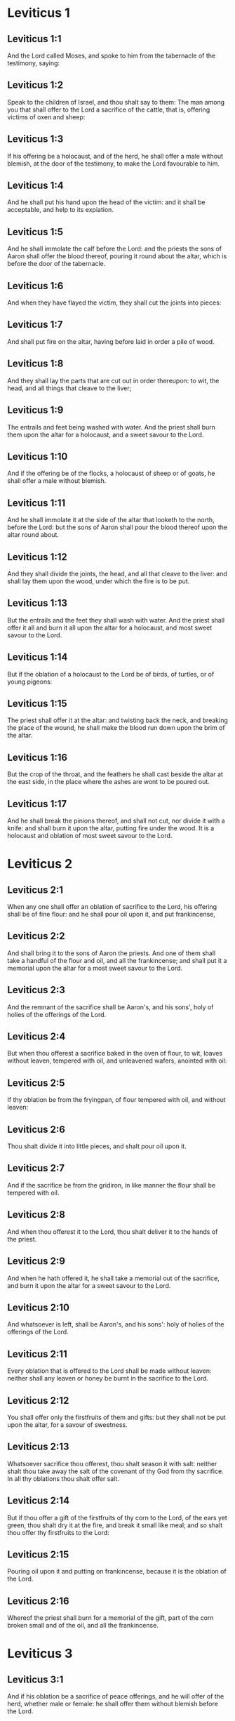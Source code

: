 * Leviticus 1

** Leviticus 1:1

And the Lord called Moses, and spoke to him from the tabernacle of the testimony, saying:

** Leviticus 1:2

Speak to the children of Israel, and thou shalt say to them: The man among you that shall offer to the Lord a sacrifice of the cattle, that is, offering victims of oxen and sheep:

** Leviticus 1:3

If his offering be a holocaust, and of the herd, he shall offer a male without blemish, at the door of the testimony, to make the Lord favourable to him.

** Leviticus 1:4

And he shall put his hand upon the head of the victim: and it shall be acceptable, and help to its expiation.

** Leviticus 1:5

And he shall immolate the calf before the Lord: and the priests the sons of Aaron shall offer the blood thereof, pouring it round about the altar, which is before the door of the tabernacle.

** Leviticus 1:6

And when they have flayed the victim, they shall cut the joints into pieces:

** Leviticus 1:7

And shall put fire on the altar, having before laid in order a pile of wood.

** Leviticus 1:8

And they shall lay the parts that are cut out in order thereupon: to wit, the head, and all things that cleave to the liver;

** Leviticus 1:9

The entrails and feet being washed with water. And the priest shall burn them upon the altar for a holocaust, and a sweet savour to the Lord.

** Leviticus 1:10

And if the offering be of the flocks, a holocaust of sheep or of goats, he shall offer a male without blemish.

** Leviticus 1:11

And he shall immolate it at the side of the altar that looketh to the north, before the Lord: but the sons of Aaron shall pour the blood thereof upon the altar round about.

** Leviticus 1:12

And they shall divide the joints, the head, and all that cleave to the liver: and shall lay them upon the wood, under which the fire is to be put.

** Leviticus 1:13

But the entrails and the feet they shall wash with water. And the priest shall offer it all and burn it all upon the altar for a holocaust, and most sweet savour to the Lord.

** Leviticus 1:14

But if the oblation of a holocaust to the Lord be of birds, of turtles, or of young pigeons:

** Leviticus 1:15

The priest shall offer it at the altar: and twisting back the neck, and breaking the place of the wound, he shall make the blood run down upon the brim of the altar.

** Leviticus 1:16

But the crop of the throat, and the feathers he shall cast beside the altar at the east side, in the place where the ashes are wont to be poured out.

** Leviticus 1:17

And he shall break the pinions thereof, and shall not cut, nor divide it with a knife: and shall burn it upon the altar, putting fire under the wood. It is a holocaust and oblation of most sweet savour to the Lord. 

* Leviticus 2

** Leviticus 2:1

When any one shall offer an oblation of sacrifice to the Lord, his offering shall be of fine flour: and he shall pour oil upon it, and put frankincense,

** Leviticus 2:2

And shall bring it to the sons of Aaron the priests. And one of them shall take a handful of the flour and oil, and all the frankincense; and shall put it a memorial upon the altar for a most sweet savour to the Lord.

** Leviticus 2:3

And the remnant of the sacrifice shall be Aaron's, and his sons', holy of holies of the offerings of the Lord.

** Leviticus 2:4

But when thou offerest a sacrifice baked in the oven of flour, to wit, loaves without leaven, tempered with oil, and unleavened wafers, anointed with oil:

** Leviticus 2:5

If thy oblation be from the fryingpan, of flour tempered with oil, and without leaven:

** Leviticus 2:6

Thou shalt divide it into little pieces, and shalt pour oil upon it.

** Leviticus 2:7

And if the sacrifice be from the gridiron, in like manner the flour shall be tempered with oil.

** Leviticus 2:8

And when thou offerest it to the Lord, thou shalt deliver it to the hands of the priest.

** Leviticus 2:9

And when he hath offered it, he shall take a memorial out of the sacrifice, and burn it upon the altar for a sweet savour to the Lord.

** Leviticus 2:10

And whatsoever is left, shall be Aaron's, and his sons': holy of holies of the offerings of the Lord.

** Leviticus 2:11

Every oblation that is offered to the Lord shall be made without leaven: neither shall any leaven or honey be burnt in the sacrifice to the Lord.

** Leviticus 2:12

You shall offer only the firstfruits of them and gifts: but they shall not be put upon the altar, for a savour of sweetness.

** Leviticus 2:13

Whatsoever sacrifice thou offerest, thou shalt season it with salt: neither shalt thou take away the salt of the covenant of thy God from thy sacrifice. In all thy oblations thou shalt offer salt.

** Leviticus 2:14

But if thou offer a gift of the firstfruits of thy corn to the Lord, of the ears yet green, thou shalt dry it at the fire, and break it small like meal; and so shalt thou offer thy firstfruits to the Lord:

** Leviticus 2:15

Pouring oil upon it and putting on frankincense, because it is the oblation of the Lord.

** Leviticus 2:16

Whereof the priest shall burn for a memorial of the gift, part of the corn broken small and of the oil, and all the frankincense. 

* Leviticus 3

** Leviticus 3:1

And if his oblation be a sacrifice of peace offerings, and he will offer of the herd, whether male or female: he shall offer them without blemish before the Lord.

** Leviticus 3:2

And he shall lay his hand upon the head of his victim, which shall be slain in the entry of the tabernacle of the testimony: and the sons of Aaron the priests shall pour the blood round about upon the altar.

** Leviticus 3:3

And they shall offer of the sacrifice of peace offerings, for an oblation to the Lord: the fat that covereth the entrails, and all the fat that is within,

** Leviticus 3:4

The two kidneys with the fat wherewith the flanks are covered, and the caul of the liver with the two little kidneys.

** Leviticus 3:5

And they shall burn them upon the altar, for a holocaust, putting fire under the wood: for an oblation of most sweet savour to the Lord.

** Leviticus 3:6

But if his oblation and the sacrifice of peace offering be of the flock, whether he offer male or female, they shall be without blemish.

** Leviticus 3:7

If he offer a lamb before the Lord:

** Leviticus 3:8

He shall put his hand upon the head of the victim. And it shall be slain in the entry of the tabernacle of the testimony: and the sons of Aaron shall pour the blood thereof round about upon the altar.

** Leviticus 3:9

And they shall offer of the victim of peace offerings, a sacrifice to the Lord: the fat and the whole rump,

** Leviticus 3:10

With the kidneys, and the fat that covereth the belly and all the vitals and both the little kidneys, with the fat that is about the flanks, and the caul of the liver with the little kidneys.

** Leviticus 3:11

And the priest shall burn them upon the altar, for the food of the fire, and of the oblation of the Lord.

** Leviticus 3:12

If his offering be a goat, and he offer it to the Lord:

** Leviticus 3:13

He shall put his hand upon the head thereof: and shall immolate it in the entry of the tabernacle of the testimony. And the sons of Aaron shall pour the blood thereof round about upon the altar.

** Leviticus 3:14

And they shall take of it for the food of the Lord's fire, the fat that covereth the belly, and that covereth all the vital parts:

** Leviticus 3:15

The two little kidneys with the caul that is upon them which is by the flanks, and the fat of the liver with the little kidneys.

** Leviticus 3:16

And the priest shall burn them upon the altar, for the food of the fire, and of a most sweet savour. All the fat shall be the Lord's.

** Leviticus 3:17

By a perpetual law for your generations, and in all your habitations: neither blood nor fat shall you eat at all. 

* Leviticus 4

** Leviticus 4:1

And the Lord spoke to Moses, saying:

** Leviticus 4:2

Say to the children of Israel: The soul that sinneth through ignorance, and doth any thing concerning any of the commandments of the Lord, which he commanded not to be done:

** Leviticus 4:3

If the priest that is anointed shall sin, making the people to offend, he shall offer to the Lord for his sin a calf without blemish.

** Leviticus 4:4

And he shall bring it to the door of the testimony before the Lord: and shall put his hand upon the head thereof, and shall sacrifice it to the Lord.

** Leviticus 4:5

He shall take also of the blood of the calf: and carry it into the tabernacle of the testimony.

** Leviticus 4:6

And having dipped his finger in the blood, he shall sprinkle with it seven times before the Lord, before the veil of the sanctuary.

** Leviticus 4:7

And he shall put some of the same blood upon the horns of the altar of the sweet incense most acceptable to the Lord, which is in the tabernacle of the testimony. And he shall pour all the rest of the blood at the foot of the altar of holocaust in the entry of the tabernacle.

** Leviticus 4:8

And he shall take off the fat of the calf for the sin offering, as well that which covereth the entrails, as all the inwards:

** Leviticus 4:9

The two little kidneys, and the caul that is upon them, which is by the flanks, and the fat of the liver with the little kidneys:

** Leviticus 4:10

As it is taken off from the calf of the sacrifice of peace offerings. And he shall burn them upon the altar of holocaust.

** Leviticus 4:11

But the skin and all the flesh with the head and the feet and the bowels and the dung:

** Leviticus 4:12

And the rest of the body, he shall carry forth without the camp into a clean place where the ashes are wont to be poured out: and he shall burn them upon a pile of wood. They shall be burnt in the place where the ashes are poured out.

** Leviticus 4:13

And if all the multitude of Israel shall be ignorant, and through ignorance shall do that which is against the commandment of the Lord,

** Leviticus 4:14

And afterwards shall understand their sin: they shall offer for their sin a calf, and shall bring it to the door of the tabernacle.

** Leviticus 4:15

And the ancients of the people shall put their hands upon the head thereof before the Lord. And the calf being immolated in the sight of the Lord:

** Leviticus 4:16

The priest that is anointed shall carry of the blood into the tabernacle of the testimony.

** Leviticus 4:17

And shall dip his finger in it and sprinkle it seven times before the veil.

** Leviticus 4:18

And he shall put of the same blood on the horns of the altar that is before the Lord, in the tabernacle of the testimony. And the rest of the blood he shall pour at the foot of the altar of holocaust, which is at the door of the tabernacle of the testimony.

** Leviticus 4:19

And all the fat thereof he shall take off, and shall burn it upon the altar:

** Leviticus 4:20

Doing so with this calf, as he did also with that before. And the priest praying for them, the Lord will be merciful unto them.

** Leviticus 4:21

But the calf itself he shall carry forth without the camp, and shall burn it as he did the former calf: because it is for the sin of the multitude.

** Leviticus 4:22

If a prince shall sin, and through ignorance do any one of the things that the law of the Lord forbiddeth,

** Leviticus 4:23

And afterwards shall come to know his sin: he shall offer a buck goat without blemish, a sacrifice to the Lord.

** Leviticus 4:24

And he shall put his hand upon the head thereof: and when he hath immolated it in the place where the holocaust is wont to be slain before the Lord, because it is for sin,

** Leviticus 4:25

The priest shall dip his finger in the blood of the victim for sin, touching therewith the horns of the altar of holocaust, and pouring out the rest at the foot thereof.

** Leviticus 4:26

But the fat he shall burn upon it, as is wont to be done with the victims of peace offerings. And the priest shall pray for him, and for his sin: and it shall be forgiven him.

** Leviticus 4:27

And if any one of the people of the land shall sin through ignorance, doing any of those things that by the law of the Lord are forbidden, and offending,

** Leviticus 4:28

And shall come to know his sin: he shall offer a she goat without blemish.

** Leviticus 4:29

And he shall put his hand upon the head of the victim that is for sin: and shall immolate it in the place of the holocaust.

** Leviticus 4:30

And the priest shall take of the blood with his finger, and shall touch the horns of the altar of holocaust: and shall pour out the rest at the foot thereof.

** Leviticus 4:31

But taking off all the fat, as is wont to be taken away of the victims of peace offerings, he shall burn it upon the altar, for a sweet savour to the Lord: and he shall pray for him, and it shall be forgiven him.

** Leviticus 4:32

But if he offer of the flock a victim for his sin, to wit, an ewe without blemish:

** Leviticus 4:33

He shall put his hand upon the head thereof, and shall immolate it in the place where the victims of holocausts are wont to be slain.

** Leviticus 4:34

And the priest shall take of the blood thereof with his finger, and shall touch the horns of the altar of holocaust: and the rest he shall pour out at the foot thereof.

** Leviticus 4:35

All the fat also he shall take off, as the fat of the ram that is offered for peace offerings is wont to be taken away: and shall burn it upon the altar, for a burnt sacrifice of the Lord. And he shall pray for him and his sin, and it shall be forgiven him. 

* Leviticus 5

** Leviticus 5:1

If any one sin, and hear the voice of one swearing, and is a witness either because he himself hath seen, or is privy to it: if he do not utter it, he shall bear his iniquity.

** Leviticus 5:2

Whosoever toucheth any unclean thing, either that which hath been killed by a beast, or died of itself, or any other creeping thing: and forgetteth his uncleanness, he is guilty, and hath offended.

** Leviticus 5:3

And if he touch any thing of the uncleanness of man, according to any uncleanness wherewith he is wont to be defiled: and having forgotten it, come afterwards to know it, he shall be guilty of an offence.

** Leviticus 5:4

The person that sweareth, and uttereth with his lips, that he would do either evil or good, and bindeth the same with an oath, and his word: and having forgotten it afterwards understandeth his offence,

** Leviticus 5:5

Let him do penance for his sin:

** Leviticus 5:6

And offer of the flocks an ewe lamb, or a she goat, and the priest shall pray for him and for his sin.

** Leviticus 5:7

But if he be not able to offer a beast, let him offer two turtles, or two young pigeons to the Lord, one for sin, and the other for a holocaust,

** Leviticus 5:8

And he shall give them to the priest: who shall offer the first for sin, and twist back the head of it to the little pinions, so that it stick to the neck, and be not altogether broken off.

** Leviticus 5:9

And of its blood he shall sprinkle the side of the altar: and whatever is left, he shall let it drop at the bottom thereof, because it is for sin.

** Leviticus 5:10

And the other he shall burn for a holocaust, as is wont to be done. And the priest shall pray for him, and for his sin, and it shall be forgiven him.

** Leviticus 5:11

And if his hand be not able to offer two turtles, or two young pigeons, he shall offer for his sin the tenth part of an ephi of flour. He shall not put oil upon it, nor put any frankincense thereon, because it is for sin.

** Leviticus 5:12

And he shall deliver it to the priest, who shall take a handful thereof, and shall burn it upon the altar for a memorial of him that offered it:

** Leviticus 5:13

Praying for him and making atonement. But the part that is left, he himself shall have for a gift.

** Leviticus 5:14

And the Lord spoke to Moses, saying:

** Leviticus 5:15

If any one shall sin through mistake, transgressing the ceremonies in those things that are sacrificed to the Lord, he shall offer for his offence a ram without blemish out of the flocks, that may be bought for two sicles, according to the weight of the sanctuary.

** Leviticus 5:16

And he shall make good the damage itself which he hath done, and shall add the fifth part besides, delivering it to the priest, who shall pray for him, offering the ram: and it shall be forgiven him.

** Leviticus 5:17

If any one sin through ignorance, and do one of those things which by the law of the Lord are forbidden, and being guilty of sin, understand his iniquity:

** Leviticus 5:18

He shall offer of the flocks a ram without blemish to the priest, according to the measure and estimation of the sin. And the priest shall pray for him, because he did it ignorantly: And it shall be forgiven him,

** Leviticus 5:19

Because by mistake he trespassed against the Lord. 

* Leviticus 6

** Leviticus 6:1

The Lord spoke to Moses, saying:

** Leviticus 6:2

Whosoever shall sin, and despising the Lord, shall deny to his neighbour the thing delivered to his keeping, which was committed to his trust; or shall by force extort any thing, or commit oppression;

** Leviticus 6:3

Or shall find a thing lost, and denying it, shall also swear falsely, or shall do any other of the many things, wherein men are wont to sin:

** Leviticus 6:4

Being convicted of the offence, he shall restore

** Leviticus 6:5

All that he would have gotten by fraud, in the principal, and the fifth part besides, to the owner, whom he wronged.

** Leviticus 6:6

Moreover for his sin he shall offer a ram without blemish out of the flock: and shall give it to the priest, according to the estimation and measure of the offence.

** Leviticus 6:7

And he shall pray for him before the Lord: and he shall have forgiveness for every thing in doing of which he bath sinned.

** Leviticus 6:8

And the Lord spoke to Moses, saying:

** Leviticus 6:9

Command Aaron and his sons: This is the law of a holocaust. It shall be burnt upon the altar, all night until morning: the fire shall be of the same altar.

** Leviticus 6:10

The priest shall be vested with the tunick and the linen breeches; and he shall take up the ashes of that which the devouring fire hath burnt: and putting them beside the altar,

** Leviticus 6:11

Shall put off his former vestments, and being clothed with others, shall carry them forth without the camp, and shall cause them to be consumed to dust in a very clean place.

** Leviticus 6:12

And the fire on the altar shall always burn, and the priest shall feed it, putting wood on it every day in the morning: and laying on the holocaust, shall burn thereupon the fat of the peace offerings.

** Leviticus 6:13

This is the perpetual fire which shall never go out on the altar.

** Leviticus 6:14

This is the law of the sacrifice and libations, which the children of Aaron shall offer before the Lord, and before the altar.

** Leviticus 6:15

The priest shall take a handful of the flour that is tempered with oil, and all the frankincense that is put upon the flour: and he shall burn on the altar for a memorial of most sweet odour to the Lord.

** Leviticus 6:16

And the part of the flour that is left, Aaron and his sons shall eat, without leaven: and he shall eat it in the holy place of the court of the tabernacle.

** Leviticus 6:17

And therefore it shall not be leavened, because part thereof is offered for the burnt sacrifice of the Lord. It shall be most holy, as that which is offered for sin and for trespass.

** Leviticus 6:18

The males only of the race of Aaron shall eat it. It shall be an ordinance everlasting in your generations concerning the sacrifices of the Lord: Every one that toucheth them shall be sanctified.

** Leviticus 6:19

And the Lord spoke to Moses, saying:

** Leviticus 6:20

This is the oblation of Aaron, and of his sons, which they must offer to the Lord, in the day of their anointing. They shall offer the tenth part of an ephi of flour for a perpetual sacrifice, half of it in the morning, and half of it in the evening.

** Leviticus 6:21

It shall be tempered with oil, and shall be fried in a fryingpan.

** Leviticus 6:22

And the priest that rightfully succeedeth his father, shall offer it hot, for a most sweet odour to the Lord: and it shall he wholly burnt on the altar.

** Leviticus 6:23

For every sacrifice of the priest shall be consumed with fire: neither shall any man eat thereof.

** Leviticus 6:24

And the Lord spoke to Moses. saying:

** Leviticus 6:25

Say to Aaron and his sons: This is the law of the victim for sin. In the place where the holocaust is offered, it shall be immolated before the Lord. It is holy of holies.

** Leviticus 6:26

The priest that offereth it, shall eat it in a holy place, in the court of the tabernacle.

** Leviticus 6:27

Whatsoever shall touch the flesh thereof, shall be sanctified. If a garment be sprinkled with the blood thereof, it shall be washed in a holy place.

** Leviticus 6:28

And the earthen vessel, wherein it was sodden, shall be broken: but if the vessel be of brass, it shall be scoured, and washed with water.

** Leviticus 6:29

Every male of the priestly race shall eat of the flesh thereof, because it is holy of holies.

** Leviticus 6:30

For the victim that is slain for sin, the blood of which is carried into the tabernacle of the testimony to make atonement in the sanctuary, shall not be eaten, but shall be burnt with fire. 

* Leviticus 7

** Leviticus 7:1

This also is the law of the sacrifice for a trespass: it is most holy.

** Leviticus 7:2

Therefore where the holocaust is immolated, the victim also for a trespass shall be slain: the blood thereof shall be poured round about the altar.

** Leviticus 7:3

They shall offer thereof the rump and the fat that covereth the entrails:

** Leviticus 7:4

The two little kidneys, and the fat which is by the flanks, and the caul of the liver with the little kidneys.

** Leviticus 7:5

And the priest shall burn them upon the altar: it is the burnt sacrifice of the Lord for a trespass.

** Leviticus 7:6

Every male of the priestly race, shall eat this flesh in a holy place, because it is most holy.

** Leviticus 7:7

As the sacrifice for sin is offered, so is also that for a trespass: the same shall be the law of both these sacrifices. It shall belong to the priest that offereth it.

** Leviticus 7:8

The priest that offereth the victim of holocaust, shall have the skin thereof.

** Leviticus 7:9

And every sacrifice of flour that is baked in the oven, and whatsoever is dressed on the gridiron, or in the fryingpan, shall be the priest's that offereth it.

** Leviticus 7:10

Whether they be tempered with oil, or dry, all the sons of Aaron shall have one as much as another.

** Leviticus 7:11

This is the law of the sacrifice of peace offerings that is offered to the Lord.

** Leviticus 7:12

If the oblation be for thanksgiving, they shall offer loaves without leaven tempered with oil, and unleavened wafers anointed with oil, and fine flour fried, and cakes tempered and mingled with oil.

** Leviticus 7:13

Moreover loaves of leavened bread with the sacrifice of thanks, which is offered for peace offerings:

** Leviticus 7:14

Of which one shall be offered to the Lord for firstfruits, and shall be the priest's that shall pour out the blood of the victim.

** Leviticus 7:15

And the flesh of it shall be eaten the same day: neither shall any of it remain until the morning.

** Leviticus 7:16

If any man by vow, or of his own accord offer a sacrifice, it shall in like manner be eaten the same day. And if any of it remain until the morrow, it is lawful to eat it.

** Leviticus 7:17

But whatsoever shall be found on the third day shall be consumed with fire.

** Leviticus 7:18

If any man eat of the flesh of the victim of peace offerings on the third day, the oblation shall be of no effect: neither shall it profit the offerer. Yea rather, whatsoever soul shall defile itself with such meat, shall be guilty of transgression.

** Leviticus 7:19

The flesh that hath touched any unclean thing, shall not be eaten: but shall be burnt with fire. He that is clean shall eat of it.

** Leviticus 7:20

If any one that is defiled shall eat of the flesh of the sacrifice of peace offerings, which is offered to the Lord, he shall be cut off from his people.

** Leviticus 7:21

And he that hath touched the uncleanness of man, or of beast, or of any thing that can defile, and shall eat of such kind of flesh: shall be cut off from his people.

** Leviticus 7:22

And the Lord spoke to Moses, saying:

** Leviticus 7:23

Say to the children of Israel: The fat of a sheep, and of an ox, and of a goat you shall not eat.

** Leviticus 7:24

The fat of a carcass that hath died of itself, and of a beast that was caught by another beast, you shall have for divers uses.

** Leviticus 7:25

If any man eat the fat that should be offered for the burnt sacrifice of the Lord, he shall perish out of his people.

** Leviticus 7:26

Moreover you shall not eat the blood of any creature whatsoever, whether of birds or beasts.

** Leviticus 7:27

Every one that eateth blood, shall perish from among the people.

** Leviticus 7:28

And the Lord spoke to Moses, saying:

** Leviticus 7:29

Speak to the children of Israel, saying: He that offereth a victim of peace offerings to the Lord, let him offer therewith a sacrifice also, that is, the libations thereof.

** Leviticus 7:30

He shall hold in his hands the fat of the victim, and the breast. And when he hath offered and consecrated both to the Lord, he shall deliver them to the priest,

** Leviticus 7:31

Who shall burn the fat upon the altar. But the breast shall be Aaron's and his sons'.

** Leviticus 7:32

The right shoulder also of the victim, of peace offerings shall fall to the priest for firstfruits.

** Leviticus 7:33

He among the sons of Aaron, that offereth the blood, and the fat: he shall have the right shoulder also for his portion.

** Leviticus 7:34

For the breast that is elevated and the shoulder that is separated I have taken of the children of Israel, from off their victims of peace offerings: and have given them to Aaron the priest, and to his sons, by a law for ever, from all the people of Israel.

** Leviticus 7:35

This is the anointing of Aaron and his sons, in the ceremonies of the Lord, in the day when Moses offered them, that they might do the office of priesthood,

** Leviticus 7:36

And the things that the Lord commanded to be given them by the children of Israel, by a perpetual observance in their generations.

** Leviticus 7:37

This is the law of holocaust, and of the sacrifice for sin, and for trespass, and for consecration, and the victims of peace offerings:

** Leviticus 7:38

Which the Lord appointed to Moses in mount Sinai, when he commanded the children of Israel, that they should offer their oblations to the Lord in the desert of Sinai. 

* Leviticus 8

** Leviticus 8:1

And the Lord spoke to Moses, saying:

** Leviticus 8:2

Take Aaron with his sons, their vestments, and the oil of unction: a calf for sin, two rams, a basket with unleavened bread.

** Leviticus 8:3

And thou shalt gather together all the congregation to the door of the tabernacle.

** Leviticus 8:4

And Moses did as the Lord had commanded. And all the multitude being gathered together before the door of the tabernacle:

** Leviticus 8:5

He said: This is the word that the Lord hath commanded to be done.

** Leviticus 8:6

And immediately, he offered Aaron and his sons. And when he had washed them,

** Leviticus 8:7

He vested the high priest with the strait linen garment, girding him with the girdle, and putting on him the violet tunick: and over it he put the ephod.

** Leviticus 8:8

And binding it with the girdle, he fitted it to the rational, on which was Doctrine and Truth.

** Leviticus 8:9

He put also the mitre upon his head: and upon the mitre over the forehead, he put the plate of gold, consecrated with sanctification, as the Lord had commanded him.

** Leviticus 8:10

He took also the oil of unction, with which he anointed the tabernacle, with all the furniture thereof.

** Leviticus 8:11

And when he had sanctified and sprinkled the altar seven times, he anointed it, and all the vessels thereof: and the laver with the foot thereof, he sanctified with the oil.

** Leviticus 8:12

And he poured it upon Aaron's head: and he anointed and consecrated him.

** Leviticus 8:13

And after he had offered his sons, he vested them with linen tunicks, and girded them with girdles: and put mitres on them as the Lord had commanded.

** Leviticus 8:14

He offered also the calf for sin: and when Aaron and his sons had put their hands upon the head thereof,

** Leviticus 8:15

He immolated it: and took the blood, and dipping his finger in it, he touched the horns of the altar round about. Which being expiated, and sanctified, he poured the rest of the blood at the bottom thereof.

** Leviticus 8:16

But the fat that was upon the entrails, and the caul of the liver, and the two little kidneys, with their fat, he burnt upon the altar.

** Leviticus 8:17

And the calf with the skin, and the flesh and the dung, he burnt without the camp, as the Lord had commanded.

** Leviticus 8:18

He offered also a ram for holocaust. And when Aaron and his sons had put their hands upon its head:

** Leviticus 8:19

He immolated it, and poured the blood thereof round about the altar.

** Leviticus 8:20

And cutting the ram into pieces, the head thereof, and the joints, and the fat he burnt in the fire.

** Leviticus 8:21

Having first washed the entrails, and the feet, and the whole ram together he burnt upon the altar: because it was a holocaust of most sweet odour to the Lord, as he had commanded him.

** Leviticus 8:22

He offered also the second ram, in the consecration of priests: and Aaron, and his sons put their hands upon the head thereof.

** Leviticus 8:23

And when Moses had immolated it, he took of the blood thereof, and touched the tip of Aaron's right ear, and the thumb of his right hand, and in like manner also the great toe of his right foot.

** Leviticus 8:24

He offered also the sons of Aaron: and when with the blood of the ram that was immolated, he had touched the tip of the right ear of every one of them, and the thumbs of their right hands, and the great toes of their right feet, the rest he poured on the altar round about.

** Leviticus 8:25

But the fat, and the rump, and all the fat that covereth the entrails, and the caul of the liver, and the two kidneys with their fat, and with the right shoulder, he separated.

** Leviticus 8:26

And taking out of the basket of unleavened bread, which was before the Lord, a loaf without leaven, and a cake tempered with oil and a wafer, he put them upon the fat, and the right shoulder:

** Leviticus 8:27

Delivering all to Aaron, and to his sons. Who having lifted them up before the Lord,

** Leviticus 8:28

He took them again from their hands, and burnt them upon the altar of holocaust: because it was the oblation of consecration, for a sweet odour of sacrifice to the Lord.

** Leviticus 8:29

And he took of the ram of consecration, the breast for his portion, elevating it before the Lord, as the Lord had commanded him.

** Leviticus 8:30

And taking the ointment, and the blood that was upon the altar, he sprinkled Aaron, and his vestments, and his sons, and their vestments with it.

** Leviticus 8:31

And when he had sanctified them in their vestments, he commanded them, saying: Boil the flesh before the door of the tabernacle, and there eat it. Eat ye also the loaves of consecration, that are laid in the basket, as the Lord commanded me, saying: Aaron and his sons shall eat them.

** Leviticus 8:32

And whatsoever shall be left of the flesh and the loaves, shall be consumed with fire.

** Leviticus 8:33

And you shall not go out of the door of the tabernacle for seven days, until the day wherein the time of your consecration shall be expired. For in seven days the consecration is finished:

** Leviticus 8:34

As at this present it hath been done, that the rite of the sacrifice might be accomplished.

** Leviticus 8:35

Day and night shall you remain in the tabernacle observing the watches of the Lord, lest you die. For so it hath been commanded me.

** Leviticus 8:36

And Aaron and his sons did all things which the Lord spoke by the hand of Moses. 

* Leviticus 9

** Leviticus 9:1

And when the eighth day was come, Moses called Aaron and his sons, and the ancients of Israel, and said to Aaron:

** Leviticus 9:2

Take of the herd a calf for sin, and a ram for a holocaust, both without blemish, and offer them before the Lord.

** Leviticus 9:3

And to the children of Israel thou shalt say: Take ye a he goat for sin, and a calf, and a lamb, both of a year old, and without blemish for a holocaust.

** Leviticus 9:4

Also a bullock and a ram for peace offerings. And immolate them before the Lord, offering for the sacrifice of every one of them flour tempered with oil: for to day the Lord will appear to you.

** Leviticus 9:5

They brought therefore all things that Moses had commanded before the door of the tabernacle: where when all the multitude stood,

** Leviticus 9:6

Moses said: This is the word, which the Lord hath commanded. Do it, and his glory will appear to you.

** Leviticus 9:7

And he said to Aaron: Approach to the altar, and offer sacrifice for thy sin. Offer the holocaust, and pray for thyself and for the people: and when thou hast slain the people's victim, pray for them, as the Lord hath commanded.

** Leviticus 9:8

And forthwith Aaron, approaching to the altar, immolated the calf for his sin.

** Leviticus 9:9

And his sons brought him the blood of it: and he dipped his finger therein, and touched the horns of the altar, and poured the rest at the foot thereof.

** Leviticus 9:10

And the fat, and the little kidneys, and the caul of the liver, which are for sin, he burnt upon the altar, as the Lord had commanded Moses.

** Leviticus 9:11

But the flesh and skins thereof he burnt with fire without the camp.

** Leviticus 9:12

He immolated also the victim of holocaust: and his sons brought him the blood thereof, which he poured round about on the altar.

** Leviticus 9:13

And the victim being cut into pieces, they brought to him the head and all the members: all which he burnt with fire upon the altar.

** Leviticus 9:14

Having first washed the entrails and the feet with water.

** Leviticus 9:15

Then offering for the sin of the people, he slew the he goat: and expiating the altar,

** Leviticus 9:16

He offered the holocaust.

** Leviticus 9:17

Adding in the sacrifice the libations, which are offered withal, and burning them upon the altar, besides the ceremonies of the morning holocaust.

** Leviticus 9:18

He immolated also the bullock and the ram, and peace offerings of the people: and his sons brought him the blood, which he poured upon the altar round about.

** Leviticus 9:19

The fat also of the bullock, and the rump of the ram, and the two little kidneys with their fat, and the caul of the liver,

** Leviticus 9:20

They put upon the breasts. And after the fat was burnt upon the altar,

** Leviticus 9:21

Aaron separated their breasts, and the right shoulders, elevating them before the Lord, as Moses had commanded.

** Leviticus 9:22

And stretching forth his hands to the people, he blessed them. And so the victims for sin, and the holocausts, and the peace offerings being finished, he came down.

** Leviticus 9:23

And Moses and Aaron went into the tabernacle of the testimony, and afterwards came forth and blessed the people. And the glory of the Lord appeared to all the multitude.

** Leviticus 9:24

And, behold, a fire, coming forth from the Lord, devoured the holocaust, and the fat that was upon the altar: which when the multitude saw, they praised the Lord, falling on their faces. 

* Leviticus 10

** Leviticus 10:1

And Nadab and Abiu, the sons of Aaron, taking their censers, put fire therein, and incense on it, offering before the Lord strange fire: which was not commanded them.

** Leviticus 10:2

And fire coming out from the Lord destroyed them: and they died before the Lord.

** Leviticus 10:3

And Moses said to Aaron: This is what the Lord hath spoken. I will be sanctified in them that approach to me: and I will be glorified in the sight of all the people. And when Aaron heard this, he held his peace.

** Leviticus 10:4

And Moses called Misael and Elisaphan, the sons of Oziel, the uncle of Aaron, and said to them: Go and take away your brethren from before the sanctuary, and carry them without the camp.

** Leviticus 10:5

And they went forthwith and took them as they lay, vested with linen tunicks, and cast them forth, as had been commanded them.

** Leviticus 10:6

And Moses said to Aaron, and to Eleazar and Ithamar, his sons: Uncover not your heads, and rend not your garments, lest perhaps you die, and indignation come upon all the congregation. Let your brethren, and all the house of Israel, bewail the burning which the Lord has kindled.

** Leviticus 10:7

But you shall not go out of the door of the tabernacle: otherwise you shall perish, for the oil of the holy unction is on you. And they did all things according to the precept of Moses.

** Leviticus 10:8

The Lord also said to Aaron:

** Leviticus 10:9

You shall not drink wine nor any thing that may make drunk, thou nor thy sons, when you enter into the tabernacle of the testimony, lest you die. Because it is an everlasting precept; through your generations:

** Leviticus 10:10

And that you may have knowledge to discern between holy and unholy, between unclean and clean:

** Leviticus 10:11

And may teach the children of Israel all my ordinances which the Lord hath spoken to them by the hand of Moses.

** Leviticus 10:12

And Moses spoke to Aaron, and to Eleazar and Ithamar, his sons that were left: Take the sacrifice that is remaining of the oblation of the Lord, and eat it without leaven beside the altar, because it is holy of holies.

** Leviticus 10:13

And you shall eat it in a holy place: which is given to thee and thy sons of the oblations of the Lord, as it hath been commanded me.

** Leviticus 10:14

The breast also that is offered, and the shoulder that is separated, you shall eat in a most clean place, thou and thy sons, and thy daughters with thee. For they are set aside for thee and thy children, of the victims of peace offerings of the children of Israel.

** Leviticus 10:15

Because they have elevated before the Lord the shoulder and the breast, and the fat that is burnt on the altar: and they belong to thee and to thy sons by a perpetual law, as the Lord hath commanded.

** Leviticus 10:16

While these things were a doing, when Moses sought for the buck goat, that had been offered for sin, he found it burnt. And being angry with Eleazar and Ithamar, the sons of Aaron that were left, he said:

** Leviticus 10:17

Why did you not eat in the holy place the sacrifice for sin, which is most holy, and given to you, that you may bear the iniquity of the people, and may pray for them in the sight of the Lord.

** Leviticus 10:18

Especially, whereas none of the blood thereof hath been carried within the holy places: and you ought to have eaten it in the sanctuary, as was commanded me?

** Leviticus 10:19

Aaron answered: This day hath been offered the victim for sin, and the holocaust before the Lord: and to me what thou seest has happened. How could I eat it, or please the Lord in the ceremonies, having a sorrowful heart?

** Leviticus 10:20

Which when Moses had heard he was satisfied. 

* Leviticus 11

** Leviticus 11:1

And the Lord spoke to Moses and Aaron, saying:

** Leviticus 11:2

Say to the children of Israel: These are the animals which you are to eat of all the living things of the earth.

** Leviticus 11:3

Whatsoever hath the hoof divided, and cheweth the cud among the beasts, you shall eat.

** Leviticus 11:4

But whatsoever cheweth indeed the cud, and hath a hoof, but divideth it not, as the camel, and others: that you shall not eat, but shall reckon it among the unclean.

** Leviticus 11:5

The cherogrillus which cheweth the cud, but divideth not the hoof, is unclean.

** Leviticus 11:6

The hare also: for that too cheweth the cud, but divideth not the hoof.

** Leviticus 11:7

And the swine, which, though it divideth the hoof, cheweth not the cud.

** Leviticus 11:8

The flesh of these you shall not eat, nor shall you touch their carcasses, because they are unclean to you.

** Leviticus 11:9

These are the things that breed in the waters, and which it is lawful to eat. All that hath fins, and scales, as well in the sea, as in the rivers, and the pools, you shall eat.

** Leviticus 11:10

But whatsoever hath not fins and scales, of those things that move and live in the waters, shall be an abomination to you,

** Leviticus 11:11

And detestable. Their flesh you shall not eat: and their carcasses you shall avoid.

** Leviticus 11:12

All that have not fins and scales, in the waters, shall be unclean.

** Leviticus 11:13

Of birds these are they which you must not eat, and which are to be avoided by you: The eagle, and the griffon, and the osprey.

** Leviticus 11:14

And the kite, and the vulture, according to their kind.

** Leviticus 11:15

And all that is of the raven kind, according to their likeness.

** Leviticus 11:16

The ostrich, and the owl, and the larus, and the hawk according to its kind.

** Leviticus 11:17

The screech owl, and the cormorant, and the ibis.

** Leviticus 11:18

And the swan, and the bittern, and the porphyrion.

** Leviticus 11:19

The heron, and the charadroin according to its kind, the houp also, and the bat.

** Leviticus 11:20

Of things that fly, whatsoever goeth upon four feet, shall be abominable to you.

** Leviticus 11:21

But whatsoever walketh upon four feet, but hath the legs behind longer, wherewith it hoppeth upon the earth,

** Leviticus 11:22

That you shall eat: as the bruchus in its kind, the attacus, and ophimachus, and the locust, every, one according to their kind.

** Leviticus 11:23

But of flying things whatsoever hath four feet only, shall be an abomination to you.

** Leviticus 11:24

And whosoever shall touch the carcasses of them, shall be defiled: and shall be unclean until the evening:

** Leviticus 11:25

And if it be necessary that he carry any of these things when they are dead: he shall wash his clothes, and shall be unclean until the sun set.

** Leviticus 11:26

Every beast that hath a hoof, but divideth it not, nor cheweth the cud shall be unclean: and he that toucheth it, shall be defiled.

** Leviticus 11:27

That which walketh upon hands of all animals which go on all four, shall be unclean: he that shall touch their carcasses shall be defiled until evening.

** Leviticus 11:28

And he that shall carry such carcasses, shall wash his clothes, and shall be unclean until evening: because all these things are unclean to you.

** Leviticus 11:29

These also shall be reckoned among unclean things, of all that move upon the earth. The weasel, and the mouse, and the crocodile, every one according to their kind:

** Leviticus 11:30

The shrew, and the chameleon, and the stellio, and the lizard, and the mole.

** Leviticus 11:31

All these are unclean. He that toucheth their carcasses shall be unclean until the evening.

** Leviticus 11:32

And upon what thing soever any of their carcasses shall fall, it shall be defiled, whether it be a vessel of wood, or a garment, or skins or haircloths: or any thing in which work is done. They shall be dipped in water, and shall be unclean until the evening, and so afterwards shall be clean.

** Leviticus 11:33

But an earthen vessel, into which any of these shall fall, shall be defiled: and therefore is to be broken.

** Leviticus 11:34

Any meat which you eat, if water from such a vessel be poured upon it, shall be unclean; and every liquor that is drunk out of any such vessel, shall be unclean.

** Leviticus 11:35

And upon whatsoever thing any of these dead beasts shall fall, it shall be unclean. Whether it be oven, or pots with feet, they shall be destroyed, and shall be unclean.

** Leviticus 11:36

But fountains and cisterns, and all gatherings together of waters shall be clean. He that toucheth their carcasses shall be defiled.

** Leviticus 11:37

If it fall upon seed corn, it shall not defile it.

** Leviticus 11:38

But if any man pour water upon the seed, and afterwards it be touched by the carcasses, it shall be forthwith defiled.

** Leviticus 11:39

If any beast die, of which it is lawful for you to eat, he that toucheth the carcass thereof, shall be unclean until the evening.

** Leviticus 11:40

And he that eateth or carrieth any thing thereof, shall wash his clothes, and shall be unclean until the evening.

** Leviticus 11:41

All that creepeth upon the earth shall be abominable: neither shall it be taken for meat.

** Leviticus 11:42

Whatsoever goeth upon the breast on four feet, or hath many feet, or traileth on the earth, you shall not eat, because it is abominable.

** Leviticus 11:43

Do not defile your souls, nor touch aught thereof, lest you be unclean,

** Leviticus 11:44

For I am the Lord your God. Be holy because I am holy. Defile not your souls by any creeping thing, that moveth upon the earth.

** Leviticus 11:45

For I am the Lord, who brought you out of the land of Egypt, that I might be your God.

** Leviticus 11:46

You shall be holy, because I am holy. This is the law of beasts and fowls, and of every living creature that moveth in the waters, and creepeth on the earth:

** Leviticus 11:47

That you may know the differences of the clean, and unclean, and know what you ought to eat, and what to refuse. 

* Leviticus 12

** Leviticus 12:1

And the Lord spoke to Moses, saying:

** Leviticus 12:2

Speak to the children of Israel, and thou shalt say to them: If a woman having received seed shall bear a man child, she shall be unclean seven days, according to the days of separation of her flowers.

** Leviticus 12:3

And on the eighth day the infant shall be circumcised:

** Leviticus 12:4

But she shall remain three and thirty days in the blood of her purification. She shall touch no holy thing: neither shall she enter into the sanctuary, until the days of her purification, be fulfilled.

** Leviticus 12:5

But if she shall bear a maid child, she shall be unclean two weeks, according to the custom of her monthly courses. And she shall remain in the blood of her purification sixty-six days.

** Leviticus 12:6

And when the days of her purification are expired, for a son, or for a daughter, she shall bring to the door of the tabernacle of the testimony, a lamb of a year old for a holocaust, and a young pigeon or a turtle for sin: and shall deliver them to the priest.

** Leviticus 12:7

Who shall offer them before the Lord, and shall pray for her: and so she shall be cleansed from the issue of her blood. This is the law for her that beareth a man child or a maid child.

** Leviticus 12:8

And if her hand find not sufficiency, and she is not able to offer a lamb, she shall take two turtles, or two young pigeons, one for a holocaust, and another for sin: and the priest shall pray for her, and so she shall be cleansed. 

* Leviticus 13

** Leviticus 13:1

And the Lord spoke to Moses and Aaron, saying:

** Leviticus 13:2

The man in whose skin or flesh shall arise a different colour or a blister, or as it were something shining, that is the stroke of the leprosy, shall be brought to Aaron the priest, or any or of his sons.

** Leviticus 13:3

And if he see the leprosy in his skin, and the hair turned white and the place where the leprosy appears lower than the skin and the rest of the flesh: it is the stroke of the leprosy, and upon his judgment he shall be separated.

** Leviticus 13:4

But if there be a shining whiteness in the skin, and not lower than the other flesh, and the hair be of the former colour, the priest shall shut him up seven days.

** Leviticus 13:5

And the seventh day he shall look on him: and if the leprosy be grown no farther, and hath not spread itself in the skin, he shall shut him up again other seven days.

** Leviticus 13:6

And on the seventh day, he shall look on him. If the leprosy be somewhat obscure, and not spread in the skin, he shall declare him clean, because it is but a scab: and the man shall wash his clothes, and shall be clean.

** Leviticus 13:7

But, if the leprosy grow again, after he was seen by the priest and restored to cleanness, he shall be brought to him:

** Leviticus 13:8

And shall be condemned of uncleanness.

** Leviticus 13:9

If the stroke of the leprosy be in a man, he shall be brought to the priest:

** Leviticus 13:10

And he shall view him. And when there shall be a white colour in the skin, and it shall have changed the look of the hair, and the living flesh itself shall appear:

** Leviticus 13:11

It shall be judged an inveterate leprosy, and grown into the skin. The priest therefore shall declare him unclean: and shall not shut him up, because he is evidently unclean.

** Leviticus 13:12

But if the leprosy spring out running about in the skin, and cover all the skin from the head to the feet, whatsoever falleth under the sight of the eyes:

** Leviticus 13:13

The priest shall view him, and shall judge that the leprosy which he has is very clean: because it is all turned into whiteness, and therefore the man shall be clean.

** Leviticus 13:14

But when the live flesh shall appear in him:

** Leviticus 13:15

Then by the judgment of the priest he shall be defiled, and shall be reckoned among the unclean. For live flesh, if it be spotted with leprosy, is unclean.

** Leviticus 13:16

And if again it be turned into whiteness, and cover all the man:

** Leviticus 13:17

The priest shall view him, and shall judge him to be clean.

** Leviticus 13:18

When also there has been an ulcer in the flesh and the skin, and it has been healed:

** Leviticus 13:19

And in the place of the ulcer, there appeareth a white scar, or somewhat red, the man shall be brought to the priest.

** Leviticus 13:20

And when he shall see the place of the leprosy lower than the other flesh, and the hair turned white: he shall declare him unclean, for the plague of leprosy is broken out in the ulcer.

** Leviticus 13:21

But if the hair be of the former colour, and the scar somewhat obscure, and be not lower than the flesh that is near it: he shall shut him up seven days.

** Leviticus 13:22

And if it spread, he shall judge him to have the leprosy:

** Leviticus 13:23

But if it stay in its place, it is but the scar of an ulcer: and the man shall be clean.

** Leviticus 13:24

The flesh also and skin that hath been burnt, and after it is healed hath a white or a red scar:

** Leviticus 13:25

The priest shall view it, and if he see it turned white, and the place thereof is lower than the other skin: he shall declare him unclean, because the evil of leprosy is broken out in the scar.

** Leviticus 13:26

But if the colour of the hair be not changed, nor the blemish lower than the other flesh, and the appearance of the leprosy be somewhat obscure: he shall shut him up seven days,

** Leviticus 13:27

And on the seventh day he shall view him. If the leprosy be grown farther in the skin, he shall declare him unclean.

** Leviticus 13:28

But if the whiteness stay in its place, and be not very clear, it is the sore of a burning: and therefore he shall be cleansed, because it is only the scar of a burning.

** Leviticus 13:29

If the leprosy break out in the head or the beard of a man or woman, the priest shall see them,

** Leviticus 13:30

And if the place be lower than the other flesh, and the hair yellow, and thinner than usual: he shall declare them unclean, because it is the leprosy of the head and the beard;

** Leviticus 13:31

But if he perceive the place of the spot is equal with the flesh that is near it, and the hair black: he shall shut him up seven days,

** Leviticus 13:32

And on the seventh day he shall look upon it. If the spot be not grown, and the hair keep its colour, and the place of the blemish be even with the other flesh:

** Leviticus 13:33

The man shall be shaven all but the place of the spot: and he shall be shut up other seven days.

** Leviticus 13:34

If on the seventh day the evil seem to have stayed in its place, and not lower than the other flesh, he shall cleanse him: and his clothes being washed he shall be clean.

** Leviticus 13:35

But if after his cleansing the spot spread again in the skin:

** Leviticus 13:36

He shall seek no more whether the hair be turned yellow, because he is evidently unclean.

** Leviticus 13:37

But if the spot be stayed, and the hair be black, let him know that the man is healed: and let him confidently pronounce him clean.

** Leviticus 13:38

If a whiteness appear in the skin of a man or a woman,

** Leviticus 13:39

The priest shall view them. If he find that a darkish whiteness shineth in the skin, let him know that it is not the leprosy, but a white blemish, and that the man is clean.

** Leviticus 13:40

The man whose hair falleth off from his head, he is bald and clean:

** Leviticus 13:41

And if the hair fall from his forehead, he is bald before and clean.

** Leviticus 13:42

But if in the bald head or in the bald forehead there be risen a white or reddish colour:

** Leviticus 13:43

And the priest perceive this, he shall condemn him undoubtedly of leprosy which is risen in the bald part.

** Leviticus 13:44

Now whosoever shall be defiled with the leprosy, and is separated by the judgment of the priest:

** Leviticus 13:45

Shall have his clothes hanging loose, his head bare, his mouth covered with a cloth: and he shall cry out that he is defiled and unclean.

** Leviticus 13:46

All the time that he is a leper and unclean he shall dwell alone without the camp.

** Leviticus 13:47

A woollen or linen garment that shall have the leprosy

** Leviticus 13:48

In the warp, and the woof: or skin, or whatsoever is made of a skin:

** Leviticus 13:49

If it be infected with a white or red spot, it shall be accounted the leprosy, and shall be shewn to the priest.

** Leviticus 13:50

And he shall look upon it and shall shut it up seven days.

** Leviticus 13:51

And on the seventh day when he looketh on it again, if he find that it is grown, it is a fixed leprosy. He shall judge the garment unclean, and every thing wherein it shall be found.

** Leviticus 13:52

And therefore it shall be burnt with fire.

** Leviticus 13:53

But if he see that it is not grown,

** Leviticus 13:54

He shall give orders, and they shall wash that part wherein the leprosy is: and he shall shut it up other seven days.

** Leviticus 13:55

And when he shall see that the former colour is not returned, nor yet the leprosy spread, he shall judge it unclean: and shall burn it with fire, for the leprosy has taken hold of the outside of the garment, or through the whole.

** Leviticus 13:56

But if the place of the leprosy be somewhat dark, after the garment is washed, he shall tear it off, and divide it from that which is sound.

** Leviticus 13:57

And if after this there appear in those places that before were without spot, a flying and wandering leprosy: it must be burnt with fire.

** Leviticus 13:58

If it cease, he shall wash with water the parts that are pure, the second time: and they shall be clean.

** Leviticus 13:59

This is the law touching the leprosy of any woollen or linen garment, either in the warp or woof, or any thing of skins: how it ought to be cleaned, or pronounced unclean. 

* Leviticus 14

** Leviticus 14:1

And the Lord spoke to Moses, saying:

** Leviticus 14:2

This is the rite of a leper, when he is to be cleansed. He shall be brought to the priest:

** Leviticus 14:3

Who going out of the camp, when he shall find that the leprosy is cleansed,

** Leviticus 14:4

Shall command him that is to be purified, to offer for himself two living sparrows, which it is lawful to eat, and cedar wood, and scarlet, and hyssop.

** Leviticus 14:5

And he shall command one of the sparrows to be immolated in an earthen vessel over living waters.

** Leviticus 14:6

But the other that is alive, he shall dip, with the cedar wood, and the scarlet and the hyssop, in the blood of the sparrow that is immolated:

** Leviticus 14:7

Wherewith he shall sprinkle him that is to be cleansed seven times, that he may be rightly purified. And he shall let go the living sparrow, that it may fly into the field.

** Leviticus 14:8

And when the man hath washed his clothes, he shall shave all the hair of his body, and shall be washed with water: and being purified he shall enter into the camp, yet so that he tarry without his own tent seven days.

** Leviticus 14:9

And on the seventh day he shall shave the hair of his head, and his beard and his eyebrows, and the hair of all his body. And having washed again his clothes, and his body,

** Leviticus 14:10

On the eighth day, he shall take two lambs without blemish, and an ewe of a year old without blemish, and three tenths of flour tempered with oil for a sacrifice, and a sextary of oil apart.

** Leviticus 14:11

And when the priest that purifieth the man, hath presented him, and all these things before the Lord, at the door of the tabernacle of the testimony:

** Leviticus 14:12

He shall take a lamb, and offer it for a trespass offering with the sextary of oil. And having offered all before the Lord,

** Leviticus 14:13

He shall immolate the lamb, where the victim for sin is wont to be immolated, and the holocaust, that is, in the holy place. For as that which is for sin, so also the victim for a trespass offering pertaineth to the priest: it is holy of holies.

** Leviticus 14:14

And the priest taking of the blood of the victim that was immolated for trespass, shall put it upon the tip of the right ear of him that is cleansed, and upon the thumb of his right hand and the great toe of his right foot.

** Leviticus 14:15

And he shall pour of the sextary of oil into his own left hand,

** Leviticus 14:16

And shall dip his right finger in it, and sprinkle it before the Lord seven times.

** Leviticus 14:17

And the rest of the oil in his left hand, he shall pour upon the tip of the right ear of him that is cleansed, and upon the thumb of his right hand and the great toe of his right foot, and upon the blood that was shed for trespass:

** Leviticus 14:18

And upon his head.

** Leviticus 14:19

And he shall pray for him before the Lord, and shall offer the sacrifice for sin. Then shall he immolate the holocaust.

** Leviticus 14:20

And put it on the altar with the libations thereof: and the man shall be rightly cleansed.

** Leviticus 14:21

But if he be poor, and his hand cannot find the things aforesaid: he shall take a lamb for an offering for trespass, that the priest may pray for him, and a tenth part of flour tempered with oil for a sacrifice, and a sextary of oil:

** Leviticus 14:22

And two turtles or two young pigeons, of which one may be for sin, and the other for a holocaust.

** Leviticus 14:23

And he shall offer them on the eighth day of his purification to the priest, at the door of the tabernacle of the testimony before the Lord.

** Leviticus 14:24

And the priest receiving the lamb for trespass, and the sextary of oil, shall elevate them together.

** Leviticus 14:25

And the lamb being immolated, he shall put of the blood thereof upon the tip of the right ear of him that is cleansed, and upon the thumb of his right hand, and the great toe of his right foot.

** Leviticus 14:26

But he shall pour part of the oil into his own left hand,

** Leviticus 14:27

And dipping the finger of his right hand in it, he shall sprinkle it seven times before the Lord.

** Leviticus 14:28

And he shall touch the tip of the right ear of him that is cleansed, and the thumb of his right hand and the great toe of his right foot, in the place of the blood that was shed for trespass.

** Leviticus 14:29

And the other part of the oil that is in his left hand, he shall pour upon the head of the purified person, that he may appease the Lord for him.

** Leviticus 14:30

And he shall offer a turtle, or young pigeon:

** Leviticus 14:31

One for trespass, and the other for a holocaust, with their libations.

** Leviticus 14:32

This is the sacrifice of a leper, that is not able to have all things that appertain to his cleansing.

** Leviticus 14:33

And the Lord spoke to Moses and Aaron, saying:

** Leviticus 14:34

When you shall come into the land of Chanaan, which I will give you for a possession, if there be the plague or leprosy in a house:

** Leviticus 14:35

He whose house it is, shall go and tell the priest, saying: It seemeth to me, that there is the plague of leprosy in my house,

** Leviticus 14:36

And he shall command, that they carry forth all things out of the house, before he go into it, and see whether it have the leprosy, let all things become unclean that are in the house. And afterwards he shall go in to view the leprosy of the house.

** Leviticus 14:37

And if he see in the walls thereof as it were little dints, disfigured with paleness or redness, and lower than all he rest:

** Leviticus 14:38

He shall go out of the door of the house, and forthwith shut it up seven days,

** Leviticus 14:39

And returning on the seventh day, he shall look upon it. If he find that the leprosy is spread,

** Leviticus 14:40

He shall command, that the stones wherein the leprosy is, be taken out, and cast without the city into an unclean place:

** Leviticus 14:41

And that the house be scraped on the inside round about, and the dust of the scrapings be scattered without the city into an unclean place:

** Leviticus 14:42

And that other stones be laid in the place of them that were taken away, and the house be plastered with other mortar.

** Leviticus 14:43

But if after the stones be taken out, and the dust scraped off, and it be plastered with other earth.

** Leviticus 14:44

The priest going in perceive that the leprosy is returned, and the walls full of spots, it is a lasting leprosy, and the house is unclean.

** Leviticus 14:45

And they shall destroy it forthwith, and shall cast the stones and timber thereof, and all the dust without the town into an unclean place.

** Leviticus 14:46

He that entereth into the house when it is shut, shall be unclean until evening,

** Leviticus 14:47

And he that sleepeth in it, and eateth any thing, shall wash his clothes.

** Leviticus 14:48

But if the priest going in perceive that the leprosy is not spread in the house, after it was plastered again, he shall purify it, it being cured.

** Leviticus 14:49

And for the purification thereof he shall take two sparrows, and cedar wood, and scarlet, and hyssop.

** Leviticus 14:50

And having immolated one sparrow in an earthen vessel, over living waters,

** Leviticus 14:51

He shall take the cedar wood, and the hyssop, and the scarlet, and the living sparrow, and shall dip all in the blood of the sparrow that is immolated, and in the living water: and he shall sprinkle the house seven times.

** Leviticus 14:52

And shall purify it as well with the blood of the sparrow, as with the living water, and with the living sparrow, and with the cedar wood, and the hyssop, and the scarlet.

** Leviticus 14:53

And when he hath let go the sparrow to fly freely away into the field, he shall pray for the house: and it shall be rightly cleansed.

** Leviticus 14:54

This is the law of every kind of leprosy and stroke.

** Leviticus 14:55

Of the leprosy of garments and houses,

** Leviticus 14:56

Of a scar and of blisters breaking out of a shining spot, and when the colours are diversely changed:

** Leviticus 14:57

That it may be known when a thing is clean or unclean. 

* Leviticus 15

** Leviticus 15:1

And the Lord spoke to Moses and Aaron, saying:

** Leviticus 15:2

Speak to the children of Israel, and say to them: The man that hath an issue of seed, shall be unclean.

** Leviticus 15:3

And then shall he be judged subject to this evil, when a filthy humour, at every moment, cleaveth to his flesh, and gathereth there.

** Leviticus 15:4

Every bed on which he sleepeth, shall be unclean, and every place on which he sitteth.

** Leviticus 15:5

If any man touch his bed, he shall wash his clothes and being washed with water, he shall be unclean until the evening.

** Leviticus 15:6

If a man sit where that man hath sitten, he also shall wash his clothes: and being washed with water, shall be unclean until the evening.

** Leviticus 15:7

He that toucheth his flesh, shall wash his clothes: and being himself washed with water shall be unclean until the evening.

** Leviticus 15:8

If such a man cast his spittle upon him that is clean, he shall wash his clothes: and being washed with water, he shall be unclean until the evening.

** Leviticus 15:9

The saddle on which he hath sitten shall be unclean.

** Leviticus 15:10

And whatsoever has been under him that hath the issue of seed, shall be unclean until the evening. He that carrieth any of these things, shall wash his clothes: and being washed with water, he shall be unclean until the evening.

** Leviticus 15:11

Every person whom such a one shall touch, not having washed his hands before, shall wash his clothes: and being washed with water, shall be unclean until the evening.

** Leviticus 15:12

If he touch a vessel of earth, it shall be broken: but if a vessel of wood, it shall be washed with water.

** Leviticus 15:13

If he who suffereth this disease be healed, he shall number seven days after his cleansing: and having washed his clothes, and all his body in living water, he shall be clean.

** Leviticus 15:14

And on the eighth day he shall take two turtles, or two young pigeons, and he shall come before the Lord, to the door of the tabernacle of the testimony, and shall give them to the priest.

** Leviticus 15:15

Who shall offer one for sin, and the other for a holocaust: and he shall pray for him before the Lord, that he may be cleansed of the issue of his seed.

** Leviticus 15:16

The man from whom the seed of copulation goeth out, shall wash all his body with water: and he shall be unclean until the evening.

** Leviticus 15:17

The garment or skin that he weareth, he shall wash with water: and it shall be unclean until the evening.

** Leviticus 15:18

The woman, with whom he copulateth, shall be washed with water: and shall be unclean until the evening.

** Leviticus 15:19

The woman, who at the return of the month, hath her issue of blood, shall be separated seven days.

** Leviticus 15:20

Every one that toucheth her, shall be unclean until the evening.

** Leviticus 15:21

And every thing that she sleepeth on, or that she sitteth on in the days of her separation, shall be defiled.

** Leviticus 15:22

He that toucheth her bed shall wash his clothes: and being himself washed with water, shall be unclean until the evening.

** Leviticus 15:23

Whosoever shall touch any vessel on which she sitteth, shall wash his clothes: and himself being washed with water, shall be defiled until the evening.

** Leviticus 15:24

If a man copulateth with her in the time of her flowers, he shall be unclean seven days: and every bed on which he shall sleep, shall be defiled.

** Leviticus 15:25

The woman that hath still issue of blood many days out of her ordinary time, or that ceaseth not to flow after the monthly courses, as long as she is subject to this disease, shall be unclean, in the same manner as if she were in her flowers.

** Leviticus 15:26

Every bed on which she sleepeth, and every vessel on which she sitteth, shall be defiled.

** Leviticus 15:27

Whosoever toucheth them shall wash his clothes: and himself being washed with water, shall be unclean until the evening.

** Leviticus 15:28

If the blood stop and cease to run, she shall count seven days of her purification:

** Leviticus 15:29

And on the eighth day she shall offer for herself to the priest, two turtles, or two young pigeons, at the door of the tabernacle of the testimony:

** Leviticus 15:30

And he shall offer one for sin, and the other for a holocaust, and he shall pray for her before the Lord, and for the issue of her uncleanness.

** Leviticus 15:31

You shall teach therefore the children of Israel to take heed of uncleanness, that they may not die in their filth, when they shall have defiled my tabernacle that is among them.

** Leviticus 15:32

This is the law of him that hath the issue of seed, and that is defiled by copulation.

** Leviticus 15:33

And of the woman that is separated in her monthly times, or that hath a continual issue of blood, and of the man that sleepeth with her. 

* Leviticus 16

** Leviticus 16:1

And the Lord spoke to Moses, after the death of the two sons of Aaron when they were slain upon their offering strange fire:

** Leviticus 16:2

And he commanded him, saying: Speak to Aaron thy brother, that he enter not at all into the sanctuary, which is within the veil before the propitiatory, with which the ark is covered, lest he die, (for I will appear in a cloud over the oracle),

** Leviticus 16:3

Unless he first do these things. He shall offer a calf for sin, and a ram for a holocaust.

** Leviticus 16:4

He shall be vested with a linen tunick: he shall cover his nakedness with linen breeches: he shall be girded with a linen girdle, and he shall put a linen mitre upon his head. For these are holy vestments: all which he shall put on, after he is washed.

** Leviticus 16:5

And he shall receive from the whole multitude of the children of Israel two buck goats for sin, and one ram for a holocaust.

** Leviticus 16:6

And when he hath offered the cattle and prayed for himself and for his own house:

** Leviticus 16:7

He shall make the two buck goats to stand before the Lord in the door of the tabernacle of the testimony.

** Leviticus 16:8

And casting lots upon them both, one to be offered to the Lord, and the other to be the emissary goat:

** Leviticus 16:9

That whose lot fell to be offered to the Lord, he shall offer for sin.

** Leviticus 16:10

But that whose lot was to be the emissary goat, he shall present before the Lord, that he may pour prayers upon him, and let him go into the wilderness.

** Leviticus 16:11

After these things are duly celebrated, he shall offer the calf: and praying for himself and for his own house, he shall immolate it.

** Leviticus 16:12

And taking the censer, which he hath filled with the burning coals of the altar, and taking up with his hands the compounded perfume for incense, he shall go in within the veil into the holy place:

** Leviticus 16:13

That when the perfumes are put upon the fire, the cloud and vapour thereof may cover the oracle, which is over the testimony, and he may not die.

** Leviticus 16:14

He shall take also of the blood of the calf, and sprinkle with his finger seven times towards the propitiatory to the east.

** Leviticus 16:15

And when he hath killed the buck goat for the sin of the people, he shall carry in the blood thereof within the veil, as he was commanded to do with the blood of the calf, that he may sprinkle it over against the oracle:

** Leviticus 16:16

And may expiate the sanctuary from the uncleanness of the children of Israel, and from their transgressions, and all their sins. According to this rite shall he do to the tabernacle of the testimony, which is fixed among them in the midst of the filth of their habitation.

** Leviticus 16:17

Let no man be in the tabernacle when the high priest goeth into the sanctuary, to pray for himself and his house, and for the whole congregation of Israel, until he come out.

** Leviticus 16:18

And when he is come out to the altar that is before the Lord, let him pray for himself: and taking the blood of the calf, and of the buck goat, let him pour it upon the horns thereof round about.

** Leviticus 16:19

And sprinkling with his finger seven times, let him expiate, and sanctify it from the uncleanness of the children of Israel.

** Leviticus 16:20

After he hath cleaned the sanctuary, and the tabernacle, and the altar, then let him offer the living goat.

** Leviticus 16:21

And putting both hands upon his head, let him confess all the iniquities of the children of Israel, and all their offences and sins. And praying that they may light on its head, he shall turn him out by a man ready for it, into the desert.

** Leviticus 16:22

And when the goat hath carried all their iniquities into an uninhabited land, and shall be let go into the desert:

** Leviticus 16:23

Aaron shall return into the tabernacle of the testimony, and putting off the vestments, which he had on him before when he entered into the sanctuary, and leaving them there,

** Leviticus 16:24

He shall wash his flesh in the holy place, and shall put on his own garments. And after that he is come out and hath offered his own holocaust, and that of the people, he shall pray both for himself, and for the people.

** Leviticus 16:25

And the fat that is offered for sins, he shall burn on the altar.

** Leviticus 16:26

But he that hath let go the emissary goat, shall wash his clothes, and his body with water, and so shall enter into the camp.

** Leviticus 16:27

But the calf and the buck goat, that were sacrificed for sin, and whose blood was carried into the sanctuary, to accomplish the atonement, they shall carry forth without the camp, and shall burn with fire: their skins and their flesh, and their dung.

** Leviticus 16:28

And whosoever burneth them shall wash his clothes, and flesh with water: and so shall enter into the camp.

** Leviticus 16:29

And this shall be to you an everlasting ordinance. The seventh month, the tenth day of the month, you shall afflict your souls, and shall do no work, whether it be one of your own country, or a stranger that sojourneth among you.

** Leviticus 16:30

Upon this day shall be the expiation for you, and the cleansing from all your sins. You shall be cleansed before the Lord.

** Leviticus 16:31

For it is a sabbath of rest: and you shall afflict your souls by a perpetual religion.

** Leviticus 16:32

And the priest that is anointed, and whose hands are consecrated to do the office of the priesthood in his father's stead, shall make atonement. And he shall be vested with the linen robe and the holy vestments.

** Leviticus 16:33

And he shall expiate the sanctuary and the tabernacle of the testimony and the altar: the priest also and all the people.

** Leviticus 16:34

And this shall be an ordinance for ever, that you pray for the children of Israel, and for all their sins once a year. He did therefore as the Lord had commanded Moses. 

* Leviticus 17

** Leviticus 17:1

And the Lord spoke to Moses, saying:

** Leviticus 17:2

Speak to Aaron and his sons, and to all the children of Israel, saying to them: This is the word, which the Lord hath commanded, saying:

** Leviticus 17:3

Any man whosoever of the house of Israel, if he kill an ox, or a sheep, or a goat in the camp, or without the camp,

** Leviticus 17:4

And offer it not at the door of the tabernacle an oblation to the Lord, shall be guilty of blood. As if he had shed blood, so shall he perish from the midst of his people.

** Leviticus 17:5

Therefore the children of Israel shall bring to the priest their victims, which they kill in the field, that they may be sanctified to the Lord before the door of the tabernacle of the testimony: and they may sacrifice them for peace offerings to the Lord.

** Leviticus 17:6

And the priest shall pour the blood upon the altar of the Lord, at the door of the tabernacle of the testimony: and shall burn the fat for a sweet odour to the Lord.

** Leviticus 17:7

And they shall no more sacrifice their victims to devils, with whom they have committed fornication. It shall be an ordinance for ever to them and to their posterity.

** Leviticus 17:8

And thou shalt say to them: The man of the house of Israel, and of the strangers who sojourn among you, that offereth a holocaust or a victim,

** Leviticus 17:9

And bringeth it not to the door of the tabernacle of the testimony, that it may be offered to the Lord, shall perish from among his people.

** Leviticus 17:10

If any man whosoever of the house of Israel, and of the strangers that sojourn among them, eat blood, I will set my face against his soul, and will cut him off from among his people.

** Leviticus 17:11

Because the life of the flesh is in the blood: and I have given it to you, that you may make atonement with it upon the altar for your souls, and the blood may be for an expiation of the soul.

** Leviticus 17:12

Therefore I have said to the children of Israel: No soul of you, nor of the strangers that sojourn among you, shall eat blood.

** Leviticus 17:13

Any man whosoever of the children of Israel, and of the strangers that sojourn among you, if by hunting or fowling, he take a wild beast or a bird, which is lawful to eat, let him pour out its blood, and cover it with earth.

** Leviticus 17:14

For the life of all flesh is in the blood. Therefore I said to the children of Israel: you shall not eat the blood of any flesh at all, because the life of the flesh is in the blood, and whosoever eateth it, shall be cut off.

** Leviticus 17:15

The soul that eateth that which died of itself, or has been caught by a beast, whether he be one of your own country or a stranger, shall wash his clothes and himself with water, and shall be defiled until the evening: and in this manner he shall be made clean.

** Leviticus 17:16

But if he do not wash his clothes, and his body, he shall bear his iniquity. 

* Leviticus 18

** Leviticus 18:1

And the Lord spoke to Moses, saying:

** Leviticus 18:2

Speak to the children of Israel, and thou shalt say to them: I am the Lord your God.

** Leviticus 18:3

You shall not do according to the custom of the land of Egypt, in which you dwelt: neither shall you act according to the manner of the country of Chanaan, into which I will bring you. Nor shall you walk in their ordinances.

** Leviticus 18:4

You shall do my judgments, and shall observe my precepts, and shall walk in them. I am the Lord your God.

** Leviticus 18:5

Keep my laws and my judgments: which if a man do, he shall live in them, I am the Lord.

** Leviticus 18:6

No man shall approach to her that is near of kin to him, to uncover her nakedness. I am the Lord.

** Leviticus 18:7

Thou shalt not uncover the nakedness of thy father, or the nakedness of thy mother: she is thy mother, thou shalt not uncover her nakedness.

** Leviticus 18:8

Thou shalt not uncover the nakedness of thy father's wife: for it is the nakedness of thy father.

** Leviticus 18:9

Thou shalt not uncover the nakedness of thy sister by father or by mother: whether born at home or abroad.

** Leviticus 18:10

Thou shalt not uncover the nakedness of thy son's daughter, or thy daughter's daughter: because it is thy own nakedness.

** Leviticus 18:11

Thou shalt not uncover the nakedness of thy father's wife's daughter, whom she bore to thy father: and who is thy sister.

** Leviticus 18:12

Thou shalt not uncover the nakedness of thy father's sister: because she is the flesh of thy father.

** Leviticus 18:13

Thou shalt not uncover the nakedness of thy mother's sister: because she is thy mother's flesh.

** Leviticus 18:14

Thou shalt not uncover the nakedness of thy father's brother: neither shalt thou approach to his wife, who is joined to thee by affinity.

** Leviticus 18:15

Thou shalt not uncover the nakedness of thy daughter in law: because she is thy son's wife, neither shalt thou discover her shame.

** Leviticus 18:16

Thou shalt not uncover the nakedness of thy brother's wife: because it is the nakedness of thy brother.

** Leviticus 18:17

Thou shalt not uncover the nakedness of thy wife and her daughter. Thou shalt not take her son's daughter or her daughter's daughter, to discover her shame: because they are her flesh, and such copulation is incest.

** Leviticus 18:18

Thou shalt not take thy wife's sister for a harlot, to rival her: neither shalt thou discover her nakedness, while she is yet living.

** Leviticus 18:19

Thou shalt not approach to a woman having her flowers: neither shalt thou uncover her nakedness.

** Leviticus 18:20

Thou shalt not lie with thy neighbour's wife: nor be defiled with mingling of seed.

** Leviticus 18:21

Thou shalt not give any of thy seed to be consecrated to the idol Moloch, nor defile the name of thy God. I am the Lord.

** Leviticus 18:22

Thou shalt not lie with mankind as with womankind: because it is an abomination.

** Leviticus 18:23

Thou shalt not copulate with any beast: neither shalt thou be defiled with it. A woman shall not lie down to a beast, nor copulate with it: because it is a heinous crime.

** Leviticus 18:24

Defile not yourselves with any of these things with which all the nations have been defiled, which I will cast out before you,

** Leviticus 18:25

And with which the land is defiled: the abominations of which I will visit, that it may vomit out its inhabitants.

** Leviticus 18:26

Keep ye my ordinances and my judgments: and do not any of these abominations. Neither any of your own nation, nor any stranger that sojourneth among you.

** Leviticus 18:27

For all these detestable things the inhabitants of the land have done, that were before you, and have defiled it.

** Leviticus 18:28

Beware then, lest in like manner, it vomit you also out, if you do the like things: as it vomited out the nation that was before you.

** Leviticus 18:29

Every soul that shall commit any of these abominations, shall perish from the midst of his people.

** Leviticus 18:30

Keep my commandments. Do not the things which they have done, that have been before you: and be not defiled therein. I am the Lord your God. 

* Leviticus 19

** Leviticus 19:1

The Lord spoke to Moses, saying:

** Leviticus 19:2

Speak to all the congregation of the children of Israel. And thou shalt say to them: Be ye holy, because I the Lord your God am holy.

** Leviticus 19:3

Let every one fear his father, and his mother. Keep my sabbaths. I am the Lord your God.

** Leviticus 19:4

Turn ye not to idols: nor make to yourselves molten gods. I am the Lord your God.

** Leviticus 19:5

If ye offer in sacrifice a peace offering to the Lord, that he may be favourable:

** Leviticus 19:6

You shall eat it on the same day it was offered, and the next day. And whatsoever shall be left until the third day, you shall burn with fire.

** Leviticus 19:7

If after two days any man eat thereof, he shall be profane and guilty of impiety:

** Leviticus 19:8

And shall bear his iniquity, because he hath defiled the holy thing of the Lord. And that soul shall perish from among his people.

** Leviticus 19:9

When thou reapest the corn of thy land, thou shalt not cut down all that is on the face of the earth to the very ground: nor shalt thou gather the ears that remain.

** Leviticus 19:10

Neither shalt thou gather the bunches and grapes that fall down in thy vineyard: but shalt leave them to the poor and the strangers to take. I am the Lord your God.

** Leviticus 19:11

You shall not steal. You shall not lie: neither shall any man deceive his neighbour.

** Leviticus 19:12

Thou shalt not swear falsely by my name, nor profane the name of thy God. I am the Lord.

** Leviticus 19:13

Thou shalt not calumniate thy neighbour, nor oppress him by violence. The wages of him that hath been hired by thee shall not abide with thee until the morning.

** Leviticus 19:14

Thou shalt not speak evil of the deaf, nor put a stumbling block before the blind: but thou shalt fear the Lord thy God, because I am the Lord.

** Leviticus 19:15

Thou shalt not do that which is unjust, nor judge unjustly. Respect not the person of the poor: nor honour the countenance of the mighty. But judge thy neighbour according to justice.

** Leviticus 19:16

Thou shalt not be a detractor nor a whisperer among the people. Thou shalt not stand against the blood of thy neighbour. I am the Lord.

** Leviticus 19:17

Thou shalt not hate thy brother in thy heart: But reprove him openly, lest thou incur sin through him.

** Leviticus 19:18

Seek not revenge, nor be mindful of the injury of thy citizens. Thou shalt love thy friend as thyself. I am the Lord.

** Leviticus 19:19

Keep ye my laws. Thou shalt not make thy cattle to gender with beasts of any other kind. Thou shalt not sow thy field with different seeds. Thou shalt not wear a garment that is woven of two sorts.

** Leviticus 19:20

If a man carnally lie with a woman that is a bondservant and marriageable, and yet not redeemed with a price, nor made free: they both shall be scourged: and they shall not be put to death, because she was not a free woman.

** Leviticus 19:21

And for his trespass he shall offer a ram to the Lord, at the door of the tabernacle of the testimony.

** Leviticus 19:22

And the priest shall pray for him: and for his sin before the Lord: and he shall have mercy on him, and the sin shall be forgiven.

** Leviticus 19:23

When you shall be come into the land, and shall have planted in it fruit trees, you shall take away the firstfruits of them. The fruit that comes forth shall be unclean to you: neither shall you eat of them.

** Leviticus 19:24

But in the fourth year, all their fruit shall be sanctified, to the praise of the Lord.

** Leviticus 19:25

And in the fifth year you shall eat the fruits thereof, gathering the increase thereof. I am the Lord your God.

** Leviticus 19:26

You shall not eat with blood. You shall not divine nor observe dreams.

** Leviticus 19:27

Nor shall you cut your hair roundwise: nor shave your beard.

** Leviticus 19:28

You shall not make any cuttings in your flesh, for the dead: neither shall you make in yourselves any figures or marks. I am the Lord.

** Leviticus 19:29

Make not thy daughter a common strumpet, lest the land be defiled, and filled with wickedness.

** Leviticus 19:30

Keep ye my sabbaths, and reverence my sanctuary. I am the Lord.

** Leviticus 19:31

Go not aside after wizards: neither ask any thing of soothsayers, to be defiled by them. I am the Lord your God.

** Leviticus 19:32

Rise up before the hoary head, and honour the person of the aged man: and fear the Lord thy God. I am the Lord.

** Leviticus 19:33

If a stranger dwell in your land, and abide among you, do not upbraid hin:

** Leviticus 19:34

But let him be among you as one of the same country. And you shall love him as yourselves: for you were strangers in the land of Egypt. I am the Lord your God.

** Leviticus 19:35

Do not any unjust thing in judgment, in rule, in weight, or in measure.

** Leviticus 19:36

Let the balance be just and the weights equal, the bushel just, and the sextary equal. I am the Lord your God, that brought you out of the land of Egypt.

** Leviticus 19:37

Keep all my precepts, and all my judgments: and do them. I am the Lord. 

* Leviticus 20

** Leviticus 20:1

And the Lord spoke to Moses, saying:

** Leviticus 20:2

Thus shalt thou say to the children of Israel: If any man of the children Israel, or of the strangers that dwell in Israel, give of his seed to the idol Moloch, dying let him die. The people of the land shall stone him.

** Leviticus 20:3

And I will set my face against him: and I will cut him off from the midst of his people, because he hath given of his seed to Moloch, and hath defiled my sanctuary, and profaned my holy name.

** Leviticus 20:4

And if the people of the land neglecting, and as it were little regarding my commandment, let alone the man that hath given of his seed to Moloch, and will not kill him:

** Leviticus 20:5

I will set my face against that man, and his kindred, and will cut off both him and all that consented with him, to commit fornication with Moloch, out of the midst of their people.

** Leviticus 20:6

The soul that shall go aside after magicians, and soothsayers, and shall commit fornication with them: I will set my face against that soul, and destroy it out of the midst of its people.

** Leviticus 20:7

Sanctify yourselves, and be ye holy: because I am the Lord your God.

** Leviticus 20:8

Keep my precepts, and do them. I am the Lord that sanctify you.

** Leviticus 20:9

He that curseth his father, or mother, dying let him die. He hath cursed his father, and mother: let his blood be upon him.

** Leviticus 20:10

If any man commit adultery with the wife of another, and defile his neighbour's wife: let them be put to death, both the adulterer and the adulteress.

** Leviticus 20:11

If a man lie with his stepmother, and discover the nakedness of his father, let them both be put to death: their blood be upon them.

** Leviticus 20:12

If any man lie with his daughter in law: let both die, because they have done a heinous crime. Their blood be upon them.

** Leviticus 20:13

If any one lie with a man as with a woman, both have committed an abomination: let them be put to death. Their blood be upon them.

** Leviticus 20:14

If any man after marrying the daughter, marry her mother, he hath done a heinous crime. He shall be burnt alive with them: neither shall so great an abomination remain in the midst of you.

** Leviticus 20:15

He that shall copulate with any beast or cattle, dying let him die: the beast also ye shall kill.

** Leviticus 20:16

The woman that shall lie under any beast, shall be killed together with the same. Their blood be upon them.

** Leviticus 20:17

If any man take his sister, the daughter of his father, or the daughter of his mother, and see her nakedness, and she behold her brother's shame: they have committed a crime. They shall be slain, in the sight of their people, because they have discovered one another's nakedness. And they shall bear their iniquity.

** Leviticus 20:18

If any man lie with a woman in her flowers, and uncover her nakedness, and she open the fountain of her blood: both shall be destroyed out of the midst of their people.

** Leviticus 20:19

Thou shalt not uncover the nakedness of thy aunt by thy mother, and of thy aunt by thy father. He that doth this, hath uncovered the shame of his own flesh: both shall bear their iniquity.

** Leviticus 20:20

If any man lie with the wife of his uncle by the father, or of his uncle by the mother, and uncover the shame of his near akin, both shall bear their sin. They shall die without children.

** Leviticus 20:21

He that marrieth his brother's wife, doth an unlawful thing: he hath uncovered his brother's nakedness. They shall be without children.

** Leviticus 20:22

Keep my laws and my judgments, and do them: lest the land into which you are to enter to dwell therein, vomit you also out.

** Leviticus 20:23

Walk not after the laws of the nations, which I will cast out before you. For they have done all these things: and therefore I abhorred them.

** Leviticus 20:24

But to you I say: Possess their land which I will give you for an inheritance, a land flowing with milk and honey. I am the Lord your God, who have separated you from other people.

** Leviticus 20:25

Therefore do you also separate the clean beast from the unclean, and the clean fowl from the unclean. Defile not your souls with beasts, or birds, or any things that move on the earth, and which I have shewn you to be unclean:

** Leviticus 20:26

You shall be holy unto me, because I the Lord am holy: and I have separated you from other people, that you should be mine.

** Leviticus 20:27

A man, or woman, in whom there is a pythonical or divining spirit, dying let them die. They shall stone them. Their blood be upon them. 

* Leviticus 21

** Leviticus 21:1

The Lord said also to Moses: Speak to the priests the sons of Aaron, and thou shalt say for them: Let not a priest incur an uncleanness at the death of his citizens.

** Leviticus 21:2

But only for his kin, such as are near in blood: that is to say, for his father and for his mother, and for his son, and for his daughter, for his brother also:

** Leviticus 21:3

And for a maiden sister, who hath had no husband.

** Leviticus 21:4

But not even for the prince of his people shall he do any thing that may make him unclean.

** Leviticus 21:5

Neither shall they shave their head, nor their beard, nor make incisions in their flesh.

** Leviticus 21:6

They shall be holy to their God, and shall not profane his name. For they offer the burnt offering of the Lord, and the bread of their God: and therefore they shall be holy.

** Leviticus 21:7

They shall not take to wife a harlot or a vile prostitute, nor one that has been put away from her husband: because they are consecrated to their God,

** Leviticus 21:8

And offer the loaves of proposition. Let them therefore be holy because I also am holy: the Lord, who sanctify them.

** Leviticus 21:9

If the daughter of a priest be taken in whoredom and dishonour the name of her father, she shall be burnt with fire.

** Leviticus 21:10

The high priest, that is to say, the priest who is the greatest among his brethren, upon whose head the oil of unction hath been poured; and whose hands have been consecrated for the priesthood; and who hath been vested with the holy vestments. He shall not uncover his head: he shall not rend his garments.

** Leviticus 21:11

Nor shall he go in at all to any dead person: not even for his father, or his mother, shall he be defiled.

** Leviticus 21:12

Neither shall he go out of the holy places, lest he defile the sanctuary of the Lord: because the oil of the holy unction of his God is upon him. I am the Lord.

** Leviticus 21:13

He shall take a virgin unto his wife.

** Leviticus 21:14

But a widow or one that is divorced, or defied, or a harlot, he shall not take: but a maid of his own people.

** Leviticus 21:15

He shall not mingle the stock of his kindred with the common people of this nation: for I am the Lord who sanctify him.

** Leviticus 21:16

And the Lord spoke to Moses, saying:

** Leviticus 21:17

Say to Aaron: Whosoever of thy seed throughout their families, hath a blemish, he shall not offer bread to his God.

** Leviticus 21:18

Neither shall he approach to minister to him: If he be blind; if he be lame; if he have a little, or a great, or a crooked nose;

** Leviticus 21:19

If his foot, or if his hand be broken;

** Leviticus 21:20

If he be crookbacked; or blear eyed; or have a pearl in his eye, or a continual scab, or a dry scurf in his body, or a rupture.

** Leviticus 21:21

Whosoever of the seed of Aaron the priest hath a blemish: he shall not approach to offer sacrifices to the Lord, nor bread to his God.

** Leviticus 21:22

He shall eat nevertheless of the loaves that are offered in the sanctuary.

** Leviticus 21:23

Yet so that he enter not within the veil, nor approach to the altar: because he hath a blemish, and he must not defile my sanctuary. I am the Lord who sanctify them.

** Leviticus 21:24

Moses, therefore spoke to Aaron, and to his sons and to all Israel, all the things that had been commanded him. 

* Leviticus 22

** Leviticus 22:1

And the Lord spoke to Moses saying:

** Leviticus 22:2

Speak to Aaron and to his sons, that they beware of those things that are consecrated of the children of Israel: and defile not the name of the things sanctified to me, which they offer. I am the Lord.

** Leviticus 22:3

Say to them and to their posterity: Every man of your race, that approacheth to those things that are consecrated, and which the children of Israel have offered to the Lord, in whom there is uncleanness, shall perish before the Lord. I am the Lord.

** Leviticus 22:4

The man of the seed of Aaron, that is a leper, or that suffereth a running of the seed, shall not eat of those things that are sanctified to me, until he be healed. He that toucheth any thing unclean by occasion of the dead: and he whose seed goeth from him as in generation:

** Leviticus 22:5

And he that toucheth a creeping thing, or any unclean thing, the touching of which is defiling:

** Leviticus 22:6

Shall be unclean until the evening, and shall not eat those things that are sanctified. But when he hath washed his flesh with water,

** Leviticus 22:7

And the sun is down, then being purified, he shall eat of the sanctified things, because it is his meat.

** Leviticus 22:8

That which dieth of itself, and that which was taken by a beast, they shall not eat, nor be defiled therewith. I am the Lord.

** Leviticus 22:9

Let them keep my precepts, that they may not fall into sin, and die in the sanctuary, when they shall have defiled it. I am the Lord who sanctify them.

** Leviticus 22:10

No stranger shall eat of the sanctified things: a sojourner of the priests, or a hired servant, shall not eat of them.

** Leviticus 22:11

But he whom the priest hath bought, and he that is his servant, born in his house, these shall eat of them.

** Leviticus 22:12

If the daughter of a priest be married to any of the people, she shall not eat of those things that are sanctified nor of the firstfruits.

** Leviticus 22:13

But if she be a widow, or divorced, and having no children return to her father's house, she shall eat of her father's meats, as she was wont to do when she was a maid. No stranger hath leave to eat of them.

** Leviticus 22:14

He that eateth of the sanctified things through ignorance, shall add the fifth part with that which he ate, and shall give it to the priest into the sanctuary.

** Leviticus 22:15

And they shall not profane the sanctified things of the children of Israel, which they offer to the Lord:

** Leviticus 22:16

Lest perhaps they bear the iniquity of their trespass, when they shall have eaten the sanctified things. I am the Lord who sanctify them.

** Leviticus 22:17

And the Lord spoke to Moses, saying:

** Leviticus 22:18

Speak to Aaron, and to his sons, and to all the children of Israel, and thou shalt say to them: The man of the house of Israel, and of the strangers who dwell with you, that offereth his oblation, either paying his vows, or offering of his own accord, whatsoever it be which he presenteth for a holocaust of the Lord,

** Leviticus 22:19

To be offered by you: it shall be a male without blemish of the beeves, or of the sheep, or of the goats.

** Leviticus 22:20

If it have a blemish you shall not offer it: neither shall it be acceptable.

** Leviticus 22:21

The man that offereth a victim of peace offerings to the Lord, either paying his vows, or offering of his own accord, whether of beeves or of sheep, shall offer it without blemish, that it may be acceptable. There shall be no blemish in it.

** Leviticus 22:22

If it be blind, or broken, or have a scar or blisters, or a scab, or a dry scurf: you shall not offer them to the Lord, nor burn any thing of them upon the Lord's altar.

** Leviticus 22:23

An ox or a sheep, that hath the ear and the tail cut off, thou mayst offer voluntarily: but a vow may not be paid with them.

** Leviticus 22:24

you shall not offer to the Lord any beast that hath the testicles bruised, or crushed, or cut and taken away: neither shall you do any such things in your land.

** Leviticus 22:25

you shall not offer bread to your God, from the hand of a stranger, nor any other thing that he would give: because they are all corrupted, and defiled. You shall not receive them.

** Leviticus 22:26

And the Lord spoke to Moses, saying:

** Leviticus 22:27

When a bullock, or a sheep, or a goat, is brought forth, they shall be seven days under the udder of their dam: but the eighth day, and thenceforth, they may be offered to the Lord.

** Leviticus 22:28

Whether it be a cow, or a sheep, they shall not be sacrificed the same day with their young ones.

** Leviticus 22:29

If you immolate a victim for thanksgiving to the Lord, that he may be favourable,

** Leviticus 22:30

You shall eat it the same day. There shall not any of it remain until the morning of the next day. I am the Lord.

** Leviticus 22:31

Keep my commandments, and do them. I am the Lord.

** Leviticus 22:32

Profane not my holy name, that I may be sanctified in the midst of the children of Israel. I am the Lord who sanctify you:

** Leviticus 22:33

And who brought you out of the land of Egypt, that I might be your God. I am the Lord. 

* Leviticus 23

** Leviticus 23:1

And the Lord spoke to Moses, saying:

** Leviticus 23:2

Speak to the children of Israel, and thou shalt say to them: These are the feasts of the Lord, which you shall call holy.

** Leviticus 23:3

Six days shall ye do work: the seventh day, because it is the rest of the sabbath, shall be called holy. You shall do no work on that day: it is the sabbath of the Lord in all your habitations.

** Leviticus 23:4

These also are the holy days of the Lord, which you must celebrate in their seasons.

** Leviticus 23:5

The first month, the fourteenth day of the month at evening, is the phase of the Lord.

** Leviticus 23:6

And the fifteenth day of the same month is the solemnity of the unleavened bread of the Lord. Seven days shall you eat unleavened bread.

** Leviticus 23:7

The first day shall be most solemn unto you, and holy: you shall do no servile work therein.

** Leviticus 23:8

But you shall offer sacrifice in fire to the Lord seven days. And the seventh day shall be more solemn, and more holy: and you shall do no servile work therein.

** Leviticus 23:9

And the Lord spoke to Moses, saying:

** Leviticus 23:10

Speak to the children of Israel, and thou shalt say to them: When you shall have entered into the land which I will give you, and shall reap your corn, you shall bring sheaves of ears, the firstfruits of your harvest to the priest.

** Leviticus 23:11

Who shall lift up the sheaf before the Lord, the next day after the sabbath, that it may be acceptable for you, and shall sanctify it.

** Leviticus 23:12

And on the same day that the sheaf is consecrated, a lamb without blemish of the first year shall be killed for a holocaust of the Lord.

** Leviticus 23:13

And the libations shall be offered with it: two tenths of flour tempered with oil, for a burnt offering of the Lord, and a most sweet odour. Libations also of wine, the fourth part of a hin.

** Leviticus 23:14

You shall not eat either bread, or parched corn, or frumenty or the harvest, until the day that you shall offer thereof to your God. It is a precept for ever throughout your generations, and all your dwellings.

** Leviticus 23:15

You shall count therefore from the morrow after the sabbath, wherein you offered the sheaf of firstfruits, seven full weeks.

** Leviticus 23:16

Even unto the morrow after the seventh week be expired, that is to say, fifty days: and so you shall offer a new sacrifice to the Lord.

** Leviticus 23:17

Out of all your dwellings, two loaves of the firstfruits, of two tenths of flour leavened, which you shall bake for the firstfruits of the Lord.

** Leviticus 23:18

And you shall offer with the loaves seven lambs without blemish of the first year, and one calf from the herd, and they shall be for a holocaust with their two rams: and they shall be for a holocaust with their libations for a most sweet odour to the Lord.

** Leviticus 23:19

You shall offer also a buck goat for sin, and two lambs of the first year for sacrifices of peace offerings.

** Leviticus 23:20

And when the priest hath lifted them up with the loaves of the firstfruits before the Lord, they shall fall to his use.

** Leviticus 23:21

And you shall call this day most solemn, and most holy. You shall do no servile work therein. It shall be an everlasting ordinance in all your dwellings and generations.

** Leviticus 23:22

And when you reap the corn of your land, you shall not cut it to the very ground: neither shall you gather the ears that remain. But you shall leave them for the poor and for the strangers. I am the Lord your God.

** Leviticus 23:23

And the Lord spoke to Moses, saying:

** Leviticus 23:24

Say to the children of Israel: The seventh month, on the first day of the month, you shall keep a sabbath, a memorial, with the sound of trumpets, and it shall be called holy.

** Leviticus 23:25

You shall do no servile work therein, and you shall offer a holocaust to the Lord.

** Leviticus 23:26

And the Lord spoke to Moses, saying:

** Leviticus 23:27

Upon the tenth day of this seventh month shall be the day of atonement. It shall be most solemn, and shall be called holy: and you shall await your souls on that day, and shall offer a holocaust to the Lord.

** Leviticus 23:28

You shall do no servile work in the time of this day: because it is a day of propitiation, that the Lord your God may be merciful unto you.

** Leviticus 23:29

Every soul that is not afflicted on this day, shall perish from among his people.

** Leviticus 23:30

And every soul that shall do any work, the same will I destroy from among his people.

** Leviticus 23:31

You shall do no work therefore on that day: it shall be an everlasting ordinance unto you in all your generations, and dwellings.

** Leviticus 23:32

It is a sabbath of rest, and you shall afflict your souls beginning on the ninth day of the month. From evening until evening you shall celebrate your sabbaths.

** Leviticus 23:33

And the Lord spoke to Moses, saying:

** Leviticus 23:34

Say to the children of Israel: From the fifteenth day of this same seventh month, shall be kept the feast of tabernacles, seven days to the Lord.

** Leviticus 23:35

The first day shall be called most solemn and most holy: you shall do no servile work therein. And seven days you shall offer holocausts to the Lord.

** Leviticus 23:36

The eighth day also shall be most solemn and most holy: and you shall offer holocausts to the Lord. For it is the day of assembly and congregation. You shall do no servile work therein.

** Leviticus 23:37

These are the feasts of the Lord which you shall call most solemn and most holy, and shall offer on them oblations to the Lord: holocausts and libations according to the rite of every day.

** Leviticus 23:38

Besides the sabbaths of the Lord, and your gifts, and those things that you offer by vow, or which you shall give to the Lord voluntarily.

** Leviticus 23:39

So from the fifteenth day of the seventh month, when you shall have gathered in all the fruits of your land, you shall celebrate the feast of the Lord seven days. On the first day and the eighth shall be a sabbath: that is a day of rest.

** Leviticus 23:40

And you shall take to you on the first day the fruits of the fairest tree, and branches of palm trees, and boughs of thick trees, and willows of the brook: And you shall rejoice before the Lord your God.

** Leviticus 23:41

And you shall keep the solemnity thereof seven days in the year. It shall be an everlasting ordinance in your generations. In the seventh month shall you celebrate this feast.

** Leviticus 23:42

And you shall dwell in bowers seven days. Every one that is of the race of Israel, shall dwell in tabernacles:

** Leviticus 23:43

That your posterity may know, that I made the children of Israel to dwell in tabernacles, when I brought them out of the land of Egypt. I am the Lord your God.

** Leviticus 23:44

And Moses spoke concerning the feasts of the Lord to the children of Israel. 

* Leviticus 24

** Leviticus 24:1

And the Lord spoke to Moses, saying:

** Leviticus 24:2

Command the children of Israel, that they bring unto thee the finest and clearest oil of olives, to furnish the lamps continually,

** Leviticus 24:3

Without the veil of the testimony in the tabernacle of the covenant. And Aaron shall set them from evening until morning before the Lord, by a perpetual service and rite in your generations.

** Leviticus 24:4

They shall be set upon the most pure candlestick before the Lord continually.

** Leviticus 24:5

Thou shalt take also fine flour, and shalt bake twelve loaves thereof, two tenths shall be in every loaf.

** Leviticus 24:6

And thou shalt set them six and six, one against another, upon the most clean table before the Lord.

** Leviticus 24:7

And thou shalt put upon them the clearest frankincense, that the bread may be for a memorial of the oblation of the Lord.

** Leviticus 24:8

Every sabbath they shall be changed before the Lord: being received of the children of Israel by an everlasting covenant.

** Leviticus 24:9

And they shall be Aaron's and his sons', that they may eat them in the holy place: because it is most holy of the sacrifices of the Lord by a perpetual right.

** Leviticus 24:10

And behold there went out the son of a woman of Israel, whom she had of an Egyptian, among the children of Israel: and fell at words in the camp with a man of Israel.

** Leviticus 24:11

And when he had blasphemed the name, and had cursed it, he was brought to Moses. (Now his mother was called Salumith, the daughter of Dabri, of the tribe of Dan.)

** Leviticus 24:12

And they put him into prison, till they might know what the Lord would command.

** Leviticus 24:13

And the Lord spoke to Moses,

** Leviticus 24:14

Saying: Bring forth the blasphemer without the camp: and let them that heard him, put their hands upon his head: and let all the people stone him.

** Leviticus 24:15

And thou shalt speak to the children of Israel: The man that curseth his God, shall bear his sin:

** Leviticus 24:16

And he that blasphemeth the name of the Lord, dying let him die. All the multitude shall stone him, whether he be a native or a stranger. He that blasphemeth the name of the Lord, dying let him die.

** Leviticus 24:17

He that striketh and killeth a man: dying let him die.

** Leviticus 24:18

He that killeth a beast, shall make it good that is to say, shall give beast for beast.

** Leviticus 24:19

He that giveth a blemish to any of his neighbours: as he hath done, so shall it be done to him:

** Leviticus 24:20

Breach for breach, eye for ere, tooth for tooth, shall he restore. What blemish he gave, the like shall he be compelled to suffer.

** Leviticus 24:21

He that striketh a beast, shall render another. He that striketh a man shall be punished.

** Leviticus 24:22

Let there be equal judgment among you, whether he be a stranger, or a native that offends: because I am the Lord your God.

** Leviticus 24:23

And Moses spoke to the children of Israel. And they brought forth him that had blasphemed, without the camp: and they stoned him. And the children of Israel did as the Lord had commanded Moses. 

* Leviticus 25

** Leviticus 25:1

And the Lord spoke to Moses in mount Sinai, saying:

** Leviticus 25:2

Speak to the children of Israel, and thou shalt say to them: When you shall have entered into the land which I will give you, observe the rest of the sabbath of the Lord.

** Leviticus 25:3

Six years thou shalt sow thy field and six years thou shalt prune thy vineyard, and shalt gather the fruits thereof.

** Leviticus 25:4

But in the seventh year there shall be a sabbath to the land, of the resting of the Lord. Thou shalt not sow thy field, nor prune thy vineyard.

** Leviticus 25:5

What the ground shall bring forth of itself, thou shalt not reap: neither shalt thou gather the grapes or the firstfruits as a vintage. For it is a year of rest to the land.

** Leviticus 25:6

But they shall be unto you for meat, to thee and to thy manservant, to thy maidservant and thy hireling, and to the strangers that sojourn with thee.

** Leviticus 25:7

All things that grow shall be meat to thy beasts and to thy cattle.

** Leviticus 25:8

Thou shalt also number to thee seven weeks of years: that is to say, seven times seven, which together make forty-nine years.

** Leviticus 25:9

And thou shalt sound the trumpet in the seventh month, the tenth day of the month, in the time of the expiation in all your land.

** Leviticus 25:10

And thou shalt sanctify the fiftieth year, and shalt proclaim remission to all the inhabitants of thy land: for it is the year of jubilee. Every man shall return to his possession, and every one shall go back to his former family:

** Leviticus 25:11

Because it is the jubilee and the fiftieth year. You shall not sow, nor reap the things that grow in the field of their own accord, neither shall you gather the firstfruits of the vines,

** Leviticus 25:12

Because of the sanctification of the jubilee. But as they grow you shall presently eat them.

** Leviticus 25:13

In the year of the jubilee all shall return to their possessions.

** Leviticus 25:14

When thou shalt sell any thing to thy neighbour, or shalt buy of him: grieve not thy brother. But thou shalt buy of him according to the number of years from the jubilee.

** Leviticus 25:15

And he shall sell to thee according to the computation of the fruits.

** Leviticus 25:16

The more years remain after the jubilee, the more shall the price increase: and the less time is counted, so much the less shall the purchase cost. For he shall sell to thee the time of the fruits.

** Leviticus 25:17

Do not afflict your countrymen: but let every one fear his God. Because I am the Lord your God.

** Leviticus 25:18

Do my precepts, and keep my judgments, and fulfil them: that you may dwell in the land without any fear.

** Leviticus 25:19

And the ground may yield you its fruits, of which you may eat your fill, fearing no man's invasion.

** Leviticus 25:20

But if you say: What shall we eat the seventh year, if we sow not, nor gather our fruits?

** Leviticus 25:21

I will give you my blessing the sixth year: and it shall yield the fruits of three years.

** Leviticus 25:22

And the eighth year you shall sow, and shall eat of the old fruits, until the ninth year: till new grow up, you shall eat the old store.

** Leviticus 25:23

The land also shall not be sold for ever: because it is mine, and you are strangers and sojourners with me.

** Leviticus 25:24

For which cause all the country of your possession shall be under the condition of redemption.

** Leviticus 25:25

If thy brother being impoverished sell his little possession, and his kinsman will: he may redeem what he had sold.

** Leviticus 25:26

But if he have no kinsman, and he himself can find the price to redeem it:

** Leviticus 25:27

The value of the fruits shall be counted from that time when he sold it. And the overplus he shall restore to the buyer, and so shall receive his possession again.

** Leviticus 25:28

But if his hands find not the means to repay the price, the buyer shall have what he bought, until the year of the jubilee. For in that year all that is sold shall return to the owner, and to the ancient possessor.

** Leviticus 25:29

He that selleth a house within the walls of a city, shall have the liberty to redeem it, until one year be expired.

** Leviticus 25:30

If he redeem it not, and the whole year be fully out, the buyer shall possess it, and his posterity for ever, and it cannot be redeemed, not even in the jubilee.

** Leviticus 25:31

But if the house be in a village, that hath no walls, it shall be sold according to the same law as the fields. If it be not redeemed before, in the jubilee it shall return to the owner.

** Leviticus 25:32

The houses of Levites, which are in cities, may always be redeemed.

** Leviticus 25:33

If they be not redeemed, in the jubilee they shall all return to the owners: because the houses of the cities of the Levites are for their possessions among the children of Israel.

** Leviticus 25:34

But let not their suburbs be sold, because it is a perpetual possession.

** Leviticus 25:35

If thy brother be impoverished, and weak of hand, and thou receive him as a stranger and sojourner, and he live with thee:

** Leviticus 25:36

Take not usury of him nor more than thou gavest. Fear thy God, that thy brother may live with thee.

** Leviticus 25:37

Thou shalt not give him thy money upon usury: nor exact of him any increase of fruits.

** Leviticus 25:38

I am the Lord your God, who brought you out of the land of Egypt, that I might give you the land of Chanaan, and might be your God.

** Leviticus 25:39

If thy brother constrained by poverty, sell himself to thee: thou shalt not oppress him with the service of bondservants.

** Leviticus 25:40

But he shall be as a hireling, and a sojourner: he shall work with thee until the year of the jubilee.

** Leviticus 25:41

And afterwards he shall go out with his children: and shall return to his kindred and to the possession of his fathers.

** Leviticus 25:42

For they are my servants, and I brought them out of the land of Egypt: let them not be sold as bondmen.

** Leviticus 25:43

Afflict him not by might: but fear thy God.

** Leviticus 25:44

Let your bondmen, and your bondwomen, be of the nations that are round about you:

** Leviticus 25:45

And of the strangers that sojourn among you, or that were born of them in your land. These you shall have for servants:

** Leviticus 25:46

And by right of inheritance shall leave them to your posterity, and shall possess them for ever. But oppress not your brethren the children of Israel by might.

** Leviticus 25:47

If the hand of a stranger or a sojourner grow strong among you, and thy brother being impoverished sell himself to him, or to any of his race:

** Leviticus 25:48

After the sale he may be redeemed. He that will of his brethren shall redeem him:

** Leviticus 25:49

Either his uncle, or his uncle's son, or his kinsman, by blood, or by affinity. But if he himself be able also, he shall redeem himself:

** Leviticus 25:50

Counting only the years from the time of his selling unto the year of the jubilee: and counting the money that he was sold for, according to the number of the years and the reckoning of a hired servant.

** Leviticus 25:51

If there be many years that remain until the jubilee, according to them shall he also repay the price.

** Leviticus 25:52

If few, he shall make the reckoning with him according to the number of the years: and shall repay to the buyer of what remaineth of the years.

** Leviticus 25:53

His wages being allowed for which he served before: he shall not afflict him violently in thy sight.

** Leviticus 25:54

And if by these means he cannot be redeemed, in the year of the jubilee he shall go out with his children.

** Leviticus 25:55

For the children of Israel are my servants, whom I brought forth out of the land of Egypt. 

* Leviticus 26

** Leviticus 26:1

I am the Lord your God. You shall not make to yourselves any idol or graven thing: neither shall you erect pillars, nor set up a remarkable stone in your land, to adore it. For I am the Lord your God.

** Leviticus 26:2

Keep my sabbaths, and reverence my sanctuary. I am the Lord.

** Leviticus 26:3

If you walk in my precepts, and keep my commandments, and do them, I will give you rain in due seasons.

** Leviticus 26:4

And the ground shall bring forth its increase: and the trees shall be filled with fruit.

** Leviticus 26:5

The threshing of your harvest shall reach unto the vintage, and the vintage shall reach unto the sowing time: and you shall eat your bread to the full, and dwell in your land without fear.

** Leviticus 26:6

I will give peace in your coasts: you shall sleep, and there shall be none to make you afraid. I will take away evil beasts: and the sword shall not pass through your quarters.

** Leviticus 26:7

You shall pursue your enemies: and they shall fall before you.

** Leviticus 26:8

Five of yours shall pursue a hundred others: and a hundred of you ten thousand. Your enemies shall fall before you by the sword.

** Leviticus 26:9

I will look on you, and make you increase: you shall be multiplied, and I will establish my covenant with you.

** Leviticus 26:10

You shall eat the oldest of the old store: and, new coming on, you shall cast away the old.

** Leviticus 26:11

I will set my tabernacle in the midst of you: and my soul shall not cast you off.

** Leviticus 26:12

I will walk among you, and will be your God: and you shall be my people.

** Leviticus 26:13

I am the Lord your God: who have brought you out of the land of the Egyptians, that you should not serve them: and who have broken the chains of your necks, that you might go upright.

** Leviticus 26:14

But if you will not hear me, nor do all my commandments:

** Leviticus 26:15

If you despise my laws, and contemn my judgments so as not to do those things which are appointed by me, and to make void my covenant:

** Leviticus 26:16

I also will do these things to you. I will quickly visit you with poverty, and burning heat, which shall waste your eyes, and consume your lives. You shall sow your seed in vain, which shall be devoured by your enemies.

** Leviticus 26:17

I will set my face against you, and you shall fall down before your enemies: and shall be made subject to them that hate you. You shall flee when no man pursueth you.

** Leviticus 26:18

But if you will not yet for all this obey me: I will chastise you seven times more for your sins.

** Leviticus 26:19

And I will break the pride of your stubbornness: and I will make to you the heaven above as iron, and the earth as brass.

** Leviticus 26:20

Your labour shall be spent in vain: the ground shall not bring forth her increase: nor the trees yield their fruit.

** Leviticus 26:21

If you walk contrary to me, and will not hearken to me, I will bring seven times more plagues upon you for your sins.

** Leviticus 26:22

And I will send in upon you the beasts of the field, to destroy you and your cattle, and make you few in number: and that your highways may be desolate.

** Leviticus 26:23

And if even so you will not amend, but will walk contrary to me:

** Leviticus 26:24

I also will walk contrary to you, and will strike you seven times for your sins.

** Leviticus 26:25

And I will bring in upon you the sword that shall avenge my covenant. And when you shall flee into the cities, I will send the pestilence in the midst of you. And you shall be delivered into the hands of your enemies,

** Leviticus 26:26

After I shall have broken the staff of your bread: so that ten women shall bake your bread in one oven, and give it out by weight: and you shall eat, and shall not be filled,

** Leviticus 26:27

But if you will not for all this hearken to me, but will walk against me

** Leviticus 26:28

I will also go against you with opposite fury: and I will chastise you with seven plagues for your sins,

** Leviticus 26:29

So that you shall eat the flesh of your sons and of your daughters.

** Leviticus 26:30

I will destroy your high places, and break your idols. You shall fall among the ruins of your idols, and my soul shall abhor you.

** Leviticus 26:31

Insomuch that I will bring your cities to be a wilderness: and I will make your sanctuaries desolate: and will receive no more your sweet odours.

** Leviticus 26:32

And I will destroy your land: and your enemies shall be astonished at it, when they shall be the inhabitants thereof.

** Leviticus 26:33

And I will scatter you among the Gentiles: and I will draw out the sword after you. And your land shall be desert, and your cities destroyed.

** Leviticus 26:34

Then shall the land enjoy her sabbaths all the days of her desolation. When you shall be

** Leviticus 26:35

In the enemy's land, she shall keep a sabbath, and rest in the sabbaths of her desolation: because she did not rest in your sabbaths, when you dwelt therein.

** Leviticus 26:36

And as to them that shall remain of you I will send fear in their hearts in the countries of their enemies. The sound of a flying leaf shall terrify them: and they shall flee as it were from the sword. They shall fall, when no man pursueth them.

** Leviticus 26:37

And they shall every one fall upon their brethren as fleeing from wars: none of you shall dare to resist your enemies.

** Leviticus 26:38

You shall perish among the Gentiles: and an enemy's land shall consume you.

** Leviticus 26:39

And if of them also some remain, they shall pine away in their iniquities, in the land of their enemies: and they shall be afflicted for the sins of their fathers, and their own.

** Leviticus 26:40

Until they confess their iniquities, and the iniquities of their ancestors, whereby they have transgressed against me, and walked contrary unto me.

** Leviticus 26:41

Therefore I also will walk against them, and bring them into their enemies' land until their uncircumcised mind be ashamed. Then shall they pray for their sins.

** Leviticus 26:42

And I will remember my covenant, that I made with Jacob, and Isaac, and Abraham. I will remember also the land:

** Leviticus 26:43

Which when she shall be left by them, shall enjoy her sabbaths, being desolate for them. But they shall pray for their sins, because they rejected my judgments, and despised my laws.

** Leviticus 26:44

And yet for all that when they were in the land of their enemies, I did not cast them off altogether. Neither did I so despise them that they should be quite consumed: and I should make void my covenant with them. For I am the Lord their God.

** Leviticus 26:45

And I will remember my former covenant, when I brought them out of the land of Egypt, in the sight of the Gentiles, to be their God. I am the Lord. These are the judgments, and precepts, and laws, which the Lord gave between him and the children of Israel, in mount Sinai, by the hand of Moses. 

* Leviticus 27

** Leviticus 27:1

And the Lord spoke to Moses, saying:

** Leviticus 27:2

Speak to the children of Israel, and thou shalt say to them: The man that shall have made a vow, and promised his soul to God, shall give the price according to estimation.

** Leviticus 27:3

If it be a man from twenty years old unto sixty years old, he shall give fifty sicles of silver, after the weight of the sanctuary:

** Leviticus 27:4

If a woman, thirty.

** Leviticus 27:5

But from the fifth year until the twentieth, a man shall give twenty sicles: a woman ten.

** Leviticus 27:6

From one month until the fifth year, for a male shall be given five sicles: for a female three.

** Leviticus 27:7

A man that is sixty years old or upward, shall give fifteen sicles: a woman ten.

** Leviticus 27:8

If he be poor, and not able to pay the estimation, he shall stand before the priest: and as much as he shall value him at, and see him able to pay, so much shall he give.

** Leviticus 27:9

But a beast that may be sacrificed to the Lord, if any one shall vow, shall be holy,

** Leviticus 27:10

And cannot be changed: that is to say, neither a better for a worse, nor a worse for a better. And if he shall change it: both that which was changed, and that for which it was changed, shall be consecrated to the Lord.

** Leviticus 27:11

An unclean beast, which cannot be sacrificed to the Lord, if any man shall vow, shall be brought before the priest:

** Leviticus 27:12

Who judging whether it be good or bad, shall set the price.

** Leviticus 27:13

Which, if he that offereth it will give, he shall add above the estimation the fifth part.

** Leviticus 27:14

If a man shall vow his house, and sanctify it to the Lord, the priest shall consider it, whether it be good or bad: and it shall be sold according to the price, which he shall appoint.

** Leviticus 27:15

But if he that vowed, will redeem it, he shall give the fifth part of the estimation over and above: and shall have the house.

** Leviticus 27:16

And if he vow the field of his possession, and consecrate it to the Lord, the price shall be rated according to the measure of the seed. If the ground be sown with thirty bushels of barley, let it be sold for fifty sicles of silver.

** Leviticus 27:17

If he vow his field immediately from the year of jubilee that is beginning: as much as it may be worth, at so much it shall be rated.

** Leviticus 27:18

But if some time after, the priest shall reckon the money according to the number of years that remain until the jubilee, and the price shall be abated.

** Leviticus 27:19

And if he that had vowed, will redeem his field, he shall add the fifth part of the money of the estimation, and shall possess it.

** Leviticus 27:20

And if he will not redeem it, but it be sold to any other man, he that vowed it, may not redeem it any more.

** Leviticus 27:21

For when the day of jubilee cometh, it shall be sanctified to the Lord, and as a possession consecrated, pertaineth to the right of the priest.

** Leviticus 27:22

If a field that was bought, and not of a man's ancestors' possession, be sanctified to the Lord:

** Leviticus 27:23

The priest shall reckon the price according to the number of years, unto the jubilee. And he that had vowed, shall give that to the Lord.

** Leviticus 27:24

But in the jubilee, it shall return to the former owner, who had sold it, and had it in the lot of his possession.

** Leviticus 27:25

All estimation shall be made according to the sicle of the sanctuary. A sicle hath twenty obols.

** Leviticus 27:26

The firstborn, which belong to the Lord, no man may sanctify and vow: whether it be bullock, or sheep, they are the Lord's.

** Leviticus 27:27

And if it be an unclean beast, he that offereth it shall redeem it, according to thy estimation, and shall add the fifth part of the price. If he will not redeem it, it shall be sold to another for how much soever it was estimated by thee.

** Leviticus 27:28

Any thing that is devoted to the Lord, whether it be man, or beast, or field, shall not be sold: neither may it be redeemed. Whatsoever is once consecrated shall be holy of holies to the Lord.

** Leviticus 27:29

And any consecration that is offered by man, shall not be redeemed, but dying shall die.

** Leviticus 27:30

All tithes of the land, whether of corn, or of the fruits of trees, are the Lord's, and are sanctified to him.

** Leviticus 27:31

And if any man will redeem his tithes, he shall add the fifth part of them.

** Leviticus 27:32

Of all the tithes of oxen, and sheep, and goats, that pass under the shepherd's rod, every tenth that cometh shall be sanctified to the Lord.

** Leviticus 27:33

It shall not be chosen neither good nor bad, neither shall it be changed for another. If any man change it: both that which was changed, and that for which it was changed, shall be sanctified to the Lord, and shall not be redeemed.

** Leviticus 27:34

These are the precepts which the Lord commanded Moses for the children of Israel in mount Sinai.  

